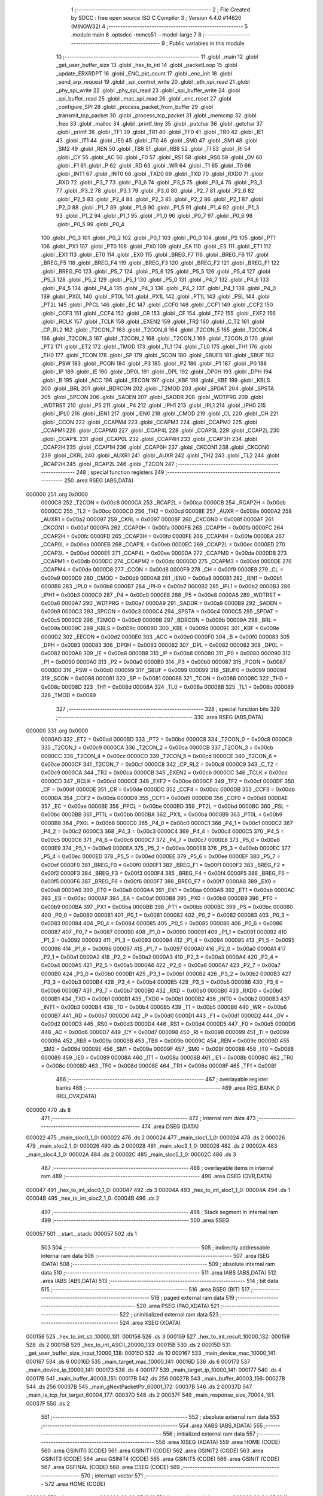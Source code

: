                                       1 ;--------------------------------------------------------
                                      2 ; File Created by SDCC : free open source ISO C Compiler 
                                      3 ; Version 4.4.0 #14620 (MINGW32)
                                      4 ;--------------------------------------------------------
                                      5 	.module main
                                      6 	.optsdcc -mmcs51 --model-large
                                      7 	
                                      8 ;--------------------------------------------------------
                                      9 ; Public variables in this module
                                     10 ;--------------------------------------------------------
                                     11 	.globl _main
                                     12 	.globl _get_user_buffer_size
                                     13 	.globl _hex_to_int
                                     14 	.globl _packetLoop
                                     15 	.globl _update_ERXRDPT
                                     16 	.globl _ENC_pkt_count
                                     17 	.globl _enc_init
                                     18 	.globl _send_arp_request
                                     19 	.globl _spi_control_write
                                     20 	.globl _eth_spi_read
                                     21 	.globl _phy_spi_write
                                     22 	.globl _phy_spi_read
                                     23 	.globl _spi_buffer_write
                                     24 	.globl _spi_buffer_read
                                     25 	.globl _mac_spi_read
                                     26 	.globl _enc_reset
                                     27 	.globl _configure_SPI
                                     28 	.globl _process_packet_from_buffer
                                     29 	.globl _transmit_tcp_packet
                                     30 	.globl _process_tcp_packet
                                     31 	.globl _memcmp
                                     32 	.globl _free
                                     33 	.globl _malloc
                                     34 	.globl _printf_tiny
                                     35 	.globl _putchar
                                     36 	.globl _getchar
                                     37 	.globl _printf
                                     38 	.globl _TF1
                                     39 	.globl _TR1
                                     40 	.globl _TF0
                                     41 	.globl _TR0
                                     42 	.globl _IE1
                                     43 	.globl _IT1
                                     44 	.globl _IE0
                                     45 	.globl _IT0
                                     46 	.globl _SM0
                                     47 	.globl _SM1
                                     48 	.globl _SM2
                                     49 	.globl _REN
                                     50 	.globl _TB8
                                     51 	.globl _RB8
                                     52 	.globl _TI
                                     53 	.globl _RI
                                     54 	.globl _CY
                                     55 	.globl _AC
                                     56 	.globl _F0
                                     57 	.globl _RS1
                                     58 	.globl _RS0
                                     59 	.globl _OV
                                     60 	.globl _F1
                                     61 	.globl _P
                                     62 	.globl _RD
                                     63 	.globl _WR
                                     64 	.globl _T1
                                     65 	.globl _T0
                                     66 	.globl _INT1
                                     67 	.globl _INT0
                                     68 	.globl _TXD0
                                     69 	.globl _TXD
                                     70 	.globl _RXD0
                                     71 	.globl _RXD
                                     72 	.globl _P3_7
                                     73 	.globl _P3_6
                                     74 	.globl _P3_5
                                     75 	.globl _P3_4
                                     76 	.globl _P3_3
                                     77 	.globl _P3_2
                                     78 	.globl _P3_1
                                     79 	.globl _P3_0
                                     80 	.globl _P2_7
                                     81 	.globl _P2_6
                                     82 	.globl _P2_5
                                     83 	.globl _P2_4
                                     84 	.globl _P2_3
                                     85 	.globl _P2_2
                                     86 	.globl _P2_1
                                     87 	.globl _P2_0
                                     88 	.globl _P1_7
                                     89 	.globl _P1_6
                                     90 	.globl _P1_5
                                     91 	.globl _P1_4
                                     92 	.globl _P1_3
                                     93 	.globl _P1_2
                                     94 	.globl _P1_1
                                     95 	.globl _P1_0
                                     96 	.globl _P0_7
                                     97 	.globl _P0_6
                                     98 	.globl _P0_5
                                     99 	.globl _P0_4
                                    100 	.globl _P0_3
                                    101 	.globl _P0_2
                                    102 	.globl _P0_1
                                    103 	.globl _P0_0
                                    104 	.globl _PS
                                    105 	.globl _PT1
                                    106 	.globl _PX1
                                    107 	.globl _PT0
                                    108 	.globl _PX0
                                    109 	.globl _EA
                                    110 	.globl _ES
                                    111 	.globl _ET1
                                    112 	.globl _EX1
                                    113 	.globl _ET0
                                    114 	.globl _EX0
                                    115 	.globl _BREG_F7
                                    116 	.globl _BREG_F6
                                    117 	.globl _BREG_F5
                                    118 	.globl _BREG_F4
                                    119 	.globl _BREG_F3
                                    120 	.globl _BREG_F2
                                    121 	.globl _BREG_F1
                                    122 	.globl _BREG_F0
                                    123 	.globl _P5_7
                                    124 	.globl _P5_6
                                    125 	.globl _P5_5
                                    126 	.globl _P5_4
                                    127 	.globl _P5_3
                                    128 	.globl _P5_2
                                    129 	.globl _P5_1
                                    130 	.globl _P5_0
                                    131 	.globl _P4_7
                                    132 	.globl _P4_6
                                    133 	.globl _P4_5
                                    134 	.globl _P4_4
                                    135 	.globl _P4_3
                                    136 	.globl _P4_2
                                    137 	.globl _P4_1
                                    138 	.globl _P4_0
                                    139 	.globl _PX0L
                                    140 	.globl _PT0L
                                    141 	.globl _PX1L
                                    142 	.globl _PT1L
                                    143 	.globl _PSL
                                    144 	.globl _PT2L
                                    145 	.globl _PPCL
                                    146 	.globl _EC
                                    147 	.globl _CCF0
                                    148 	.globl _CCF1
                                    149 	.globl _CCF2
                                    150 	.globl _CCF3
                                    151 	.globl _CCF4
                                    152 	.globl _CR
                                    153 	.globl _CF
                                    154 	.globl _TF2
                                    155 	.globl _EXF2
                                    156 	.globl _RCLK
                                    157 	.globl _TCLK
                                    158 	.globl _EXEN2
                                    159 	.globl _TR2
                                    160 	.globl _C_T2
                                    161 	.globl _CP_RL2
                                    162 	.globl _T2CON_7
                                    163 	.globl _T2CON_6
                                    164 	.globl _T2CON_5
                                    165 	.globl _T2CON_4
                                    166 	.globl _T2CON_3
                                    167 	.globl _T2CON_2
                                    168 	.globl _T2CON_1
                                    169 	.globl _T2CON_0
                                    170 	.globl _PT2
                                    171 	.globl _ET2
                                    172 	.globl _TMOD
                                    173 	.globl _TL1
                                    174 	.globl _TL0
                                    175 	.globl _TH1
                                    176 	.globl _TH0
                                    177 	.globl _TCON
                                    178 	.globl _SP
                                    179 	.globl _SCON
                                    180 	.globl _SBUF0
                                    181 	.globl _SBUF
                                    182 	.globl _PSW
                                    183 	.globl _PCON
                                    184 	.globl _P3
                                    185 	.globl _P2
                                    186 	.globl _P1
                                    187 	.globl _P0
                                    188 	.globl _IP
                                    189 	.globl _IE
                                    190 	.globl _DP0L
                                    191 	.globl _DPL
                                    192 	.globl _DP0H
                                    193 	.globl _DPH
                                    194 	.globl _B
                                    195 	.globl _ACC
                                    196 	.globl _EECON
                                    197 	.globl _KBF
                                    198 	.globl _KBE
                                    199 	.globl _KBLS
                                    200 	.globl _BRL
                                    201 	.globl _BDRCON
                                    202 	.globl _T2MOD
                                    203 	.globl _SPDAT
                                    204 	.globl _SPSTA
                                    205 	.globl _SPCON
                                    206 	.globl _SADEN
                                    207 	.globl _SADDR
                                    208 	.globl _WDTPRG
                                    209 	.globl _WDTRST
                                    210 	.globl _P5
                                    211 	.globl _P4
                                    212 	.globl _IPH1
                                    213 	.globl _IPL1
                                    214 	.globl _IPH0
                                    215 	.globl _IPL0
                                    216 	.globl _IEN1
                                    217 	.globl _IEN0
                                    218 	.globl _CMOD
                                    219 	.globl _CL
                                    220 	.globl _CH
                                    221 	.globl _CCON
                                    222 	.globl _CCAPM4
                                    223 	.globl _CCAPM3
                                    224 	.globl _CCAPM2
                                    225 	.globl _CCAPM1
                                    226 	.globl _CCAPM0
                                    227 	.globl _CCAP4L
                                    228 	.globl _CCAP3L
                                    229 	.globl _CCAP2L
                                    230 	.globl _CCAP1L
                                    231 	.globl _CCAP0L
                                    232 	.globl _CCAP4H
                                    233 	.globl _CCAP3H
                                    234 	.globl _CCAP2H
                                    235 	.globl _CCAP1H
                                    236 	.globl _CCAP0H
                                    237 	.globl _CKCON1
                                    238 	.globl _CKCON0
                                    239 	.globl _CKRL
                                    240 	.globl _AUXR1
                                    241 	.globl _AUXR
                                    242 	.globl _TH2
                                    243 	.globl _TL2
                                    244 	.globl _RCAP2H
                                    245 	.globl _RCAP2L
                                    246 	.globl _T2CON
                                    247 ;--------------------------------------------------------
                                    248 ; special function registers
                                    249 ;--------------------------------------------------------
                                    250 	.area RSEG    (ABS,DATA)
      000000                        251 	.org 0x0000
                           0000C8   252 _T2CON	=	0x00c8
                           0000CA   253 _RCAP2L	=	0x00ca
                           0000CB   254 _RCAP2H	=	0x00cb
                           0000CC   255 _TL2	=	0x00cc
                           0000CD   256 _TH2	=	0x00cd
                           00008E   257 _AUXR	=	0x008e
                           0000A2   258 _AUXR1	=	0x00a2
                           000097   259 _CKRL	=	0x0097
                           00008F   260 _CKCON0	=	0x008f
                           0000AF   261 _CKCON1	=	0x00af
                           0000FA   262 _CCAP0H	=	0x00fa
                           0000FB   263 _CCAP1H	=	0x00fb
                           0000FC   264 _CCAP2H	=	0x00fc
                           0000FD   265 _CCAP3H	=	0x00fd
                           0000FE   266 _CCAP4H	=	0x00fe
                           0000EA   267 _CCAP0L	=	0x00ea
                           0000EB   268 _CCAP1L	=	0x00eb
                           0000EC   269 _CCAP2L	=	0x00ec
                           0000ED   270 _CCAP3L	=	0x00ed
                           0000EE   271 _CCAP4L	=	0x00ee
                           0000DA   272 _CCAPM0	=	0x00da
                           0000DB   273 _CCAPM1	=	0x00db
                           0000DC   274 _CCAPM2	=	0x00dc
                           0000DD   275 _CCAPM3	=	0x00dd
                           0000DE   276 _CCAPM4	=	0x00de
                           0000D8   277 _CCON	=	0x00d8
                           0000F9   278 _CH	=	0x00f9
                           0000E9   279 _CL	=	0x00e9
                           0000D9   280 _CMOD	=	0x00d9
                           0000A8   281 _IEN0	=	0x00a8
                           0000B1   282 _IEN1	=	0x00b1
                           0000B8   283 _IPL0	=	0x00b8
                           0000B7   284 _IPH0	=	0x00b7
                           0000B2   285 _IPL1	=	0x00b2
                           0000B3   286 _IPH1	=	0x00b3
                           0000C0   287 _P4	=	0x00c0
                           0000E8   288 _P5	=	0x00e8
                           0000A6   289 _WDTRST	=	0x00a6
                           0000A7   290 _WDTPRG	=	0x00a7
                           0000A9   291 _SADDR	=	0x00a9
                           0000B9   292 _SADEN	=	0x00b9
                           0000C3   293 _SPCON	=	0x00c3
                           0000C4   294 _SPSTA	=	0x00c4
                           0000C5   295 _SPDAT	=	0x00c5
                           0000C9   296 _T2MOD	=	0x00c9
                           00009B   297 _BDRCON	=	0x009b
                           00009A   298 _BRL	=	0x009a
                           00009C   299 _KBLS	=	0x009c
                           00009D   300 _KBE	=	0x009d
                           00009E   301 _KBF	=	0x009e
                           0000D2   302 _EECON	=	0x00d2
                           0000E0   303 _ACC	=	0x00e0
                           0000F0   304 _B	=	0x00f0
                           000083   305 _DPH	=	0x0083
                           000083   306 _DP0H	=	0x0083
                           000082   307 _DPL	=	0x0082
                           000082   308 _DP0L	=	0x0082
                           0000A8   309 _IE	=	0x00a8
                           0000B8   310 _IP	=	0x00b8
                           000080   311 _P0	=	0x0080
                           000090   312 _P1	=	0x0090
                           0000A0   313 _P2	=	0x00a0
                           0000B0   314 _P3	=	0x00b0
                           000087   315 _PCON	=	0x0087
                           0000D0   316 _PSW	=	0x00d0
                           000099   317 _SBUF	=	0x0099
                           000099   318 _SBUF0	=	0x0099
                           000098   319 _SCON	=	0x0098
                           000081   320 _SP	=	0x0081
                           000088   321 _TCON	=	0x0088
                           00008C   322 _TH0	=	0x008c
                           00008D   323 _TH1	=	0x008d
                           00008A   324 _TL0	=	0x008a
                           00008B   325 _TL1	=	0x008b
                           000089   326 _TMOD	=	0x0089
                                    327 ;--------------------------------------------------------
                                    328 ; special function bits
                                    329 ;--------------------------------------------------------
                                    330 	.area RSEG    (ABS,DATA)
      000000                        331 	.org 0x0000
                           0000AD   332 _ET2	=	0x00ad
                           0000BD   333 _PT2	=	0x00bd
                           0000C8   334 _T2CON_0	=	0x00c8
                           0000C9   335 _T2CON_1	=	0x00c9
                           0000CA   336 _T2CON_2	=	0x00ca
                           0000CB   337 _T2CON_3	=	0x00cb
                           0000CC   338 _T2CON_4	=	0x00cc
                           0000CD   339 _T2CON_5	=	0x00cd
                           0000CE   340 _T2CON_6	=	0x00ce
                           0000CF   341 _T2CON_7	=	0x00cf
                           0000C8   342 _CP_RL2	=	0x00c8
                           0000C9   343 _C_T2	=	0x00c9
                           0000CA   344 _TR2	=	0x00ca
                           0000CB   345 _EXEN2	=	0x00cb
                           0000CC   346 _TCLK	=	0x00cc
                           0000CD   347 _RCLK	=	0x00cd
                           0000CE   348 _EXF2	=	0x00ce
                           0000CF   349 _TF2	=	0x00cf
                           0000DF   350 _CF	=	0x00df
                           0000DE   351 _CR	=	0x00de
                           0000DC   352 _CCF4	=	0x00dc
                           0000DB   353 _CCF3	=	0x00db
                           0000DA   354 _CCF2	=	0x00da
                           0000D9   355 _CCF1	=	0x00d9
                           0000D8   356 _CCF0	=	0x00d8
                           0000AE   357 _EC	=	0x00ae
                           0000BE   358 _PPCL	=	0x00be
                           0000BD   359 _PT2L	=	0x00bd
                           0000BC   360 _PSL	=	0x00bc
                           0000BB   361 _PT1L	=	0x00bb
                           0000BA   362 _PX1L	=	0x00ba
                           0000B9   363 _PT0L	=	0x00b9
                           0000B8   364 _PX0L	=	0x00b8
                           0000C0   365 _P4_0	=	0x00c0
                           0000C1   366 _P4_1	=	0x00c1
                           0000C2   367 _P4_2	=	0x00c2
                           0000C3   368 _P4_3	=	0x00c3
                           0000C4   369 _P4_4	=	0x00c4
                           0000C5   370 _P4_5	=	0x00c5
                           0000C6   371 _P4_6	=	0x00c6
                           0000C7   372 _P4_7	=	0x00c7
                           0000E8   373 _P5_0	=	0x00e8
                           0000E9   374 _P5_1	=	0x00e9
                           0000EA   375 _P5_2	=	0x00ea
                           0000EB   376 _P5_3	=	0x00eb
                           0000EC   377 _P5_4	=	0x00ec
                           0000ED   378 _P5_5	=	0x00ed
                           0000EE   379 _P5_6	=	0x00ee
                           0000EF   380 _P5_7	=	0x00ef
                           0000F0   381 _BREG_F0	=	0x00f0
                           0000F1   382 _BREG_F1	=	0x00f1
                           0000F2   383 _BREG_F2	=	0x00f2
                           0000F3   384 _BREG_F3	=	0x00f3
                           0000F4   385 _BREG_F4	=	0x00f4
                           0000F5   386 _BREG_F5	=	0x00f5
                           0000F6   387 _BREG_F6	=	0x00f6
                           0000F7   388 _BREG_F7	=	0x00f7
                           0000A8   389 _EX0	=	0x00a8
                           0000A9   390 _ET0	=	0x00a9
                           0000AA   391 _EX1	=	0x00aa
                           0000AB   392 _ET1	=	0x00ab
                           0000AC   393 _ES	=	0x00ac
                           0000AF   394 _EA	=	0x00af
                           0000B8   395 _PX0	=	0x00b8
                           0000B9   396 _PT0	=	0x00b9
                           0000BA   397 _PX1	=	0x00ba
                           0000BB   398 _PT1	=	0x00bb
                           0000BC   399 _PS	=	0x00bc
                           000080   400 _P0_0	=	0x0080
                           000081   401 _P0_1	=	0x0081
                           000082   402 _P0_2	=	0x0082
                           000083   403 _P0_3	=	0x0083
                           000084   404 _P0_4	=	0x0084
                           000085   405 _P0_5	=	0x0085
                           000086   406 _P0_6	=	0x0086
                           000087   407 _P0_7	=	0x0087
                           000090   408 _P1_0	=	0x0090
                           000091   409 _P1_1	=	0x0091
                           000092   410 _P1_2	=	0x0092
                           000093   411 _P1_3	=	0x0093
                           000094   412 _P1_4	=	0x0094
                           000095   413 _P1_5	=	0x0095
                           000096   414 _P1_6	=	0x0096
                           000097   415 _P1_7	=	0x0097
                           0000A0   416 _P2_0	=	0x00a0
                           0000A1   417 _P2_1	=	0x00a1
                           0000A2   418 _P2_2	=	0x00a2
                           0000A3   419 _P2_3	=	0x00a3
                           0000A4   420 _P2_4	=	0x00a4
                           0000A5   421 _P2_5	=	0x00a5
                           0000A6   422 _P2_6	=	0x00a6
                           0000A7   423 _P2_7	=	0x00a7
                           0000B0   424 _P3_0	=	0x00b0
                           0000B1   425 _P3_1	=	0x00b1
                           0000B2   426 _P3_2	=	0x00b2
                           0000B3   427 _P3_3	=	0x00b3
                           0000B4   428 _P3_4	=	0x00b4
                           0000B5   429 _P3_5	=	0x00b5
                           0000B6   430 _P3_6	=	0x00b6
                           0000B7   431 _P3_7	=	0x00b7
                           0000B0   432 _RXD	=	0x00b0
                           0000B0   433 _RXD0	=	0x00b0
                           0000B1   434 _TXD	=	0x00b1
                           0000B1   435 _TXD0	=	0x00b1
                           0000B2   436 _INT0	=	0x00b2
                           0000B3   437 _INT1	=	0x00b3
                           0000B4   438 _T0	=	0x00b4
                           0000B5   439 _T1	=	0x00b5
                           0000B6   440 _WR	=	0x00b6
                           0000B7   441 _RD	=	0x00b7
                           0000D0   442 _P	=	0x00d0
                           0000D1   443 _F1	=	0x00d1
                           0000D2   444 _OV	=	0x00d2
                           0000D3   445 _RS0	=	0x00d3
                           0000D4   446 _RS1	=	0x00d4
                           0000D5   447 _F0	=	0x00d5
                           0000D6   448 _AC	=	0x00d6
                           0000D7   449 _CY	=	0x00d7
                           000098   450 _RI	=	0x0098
                           000099   451 _TI	=	0x0099
                           00009A   452 _RB8	=	0x009a
                           00009B   453 _TB8	=	0x009b
                           00009C   454 _REN	=	0x009c
                           00009D   455 _SM2	=	0x009d
                           00009E   456 _SM1	=	0x009e
                           00009F   457 _SM0	=	0x009f
                           000088   458 _IT0	=	0x0088
                           000089   459 _IE0	=	0x0089
                           00008A   460 _IT1	=	0x008a
                           00008B   461 _IE1	=	0x008b
                           00008C   462 _TR0	=	0x008c
                           00008D   463 _TF0	=	0x008d
                           00008E   464 _TR1	=	0x008e
                           00008F   465 _TF1	=	0x008f
                                    466 ;--------------------------------------------------------
                                    467 ; overlayable register banks
                                    468 ;--------------------------------------------------------
                                    469 	.area REG_BANK_0	(REL,OVR,DATA)
      000000                        470 	.ds 8
                                    471 ;--------------------------------------------------------
                                    472 ; internal ram data
                                    473 ;--------------------------------------------------------
                                    474 	.area DSEG    (DATA)
      000022                        475 _main_sloc0_1_0:
      000022                        476 	.ds 2
      000024                        477 _main_sloc1_1_0:
      000024                        478 	.ds 2
      000026                        479 _main_sloc2_1_0:
      000026                        480 	.ds 2
      000028                        481 _main_sloc3_1_0:
      000028                        482 	.ds 2
      00002A                        483 _main_sloc4_1_0:
      00002A                        484 	.ds 2
      00002C                        485 _main_sloc5_1_0:
      00002C                        486 	.ds 3
                                    487 ;--------------------------------------------------------
                                    488 ; overlayable items in internal ram
                                    489 ;--------------------------------------------------------
                                    490 	.area	OSEG    (OVR,DATA)
      000047                        491 _hex_to_int_sloc0_1_0:
      000047                        492 	.ds 3
      00004A                        493 _hex_to_int_sloc1_1_0:
      00004A                        494 	.ds 1
      00004B                        495 _hex_to_int_sloc2_1_0:
      00004B                        496 	.ds 2
                                    497 ;--------------------------------------------------------
                                    498 ; Stack segment in internal ram
                                    499 ;--------------------------------------------------------
                                    500 	.area SSEG
      000057                        501 __start__stack:
      000057                        502 	.ds	1
                                    503 
                                    504 ;--------------------------------------------------------
                                    505 ; indirectly addressable internal ram data
                                    506 ;--------------------------------------------------------
                                    507 	.area ISEG    (DATA)
                                    508 ;--------------------------------------------------------
                                    509 ; absolute internal ram data
                                    510 ;--------------------------------------------------------
                                    511 	.area IABS    (ABS,DATA)
                                    512 	.area IABS    (ABS,DATA)
                                    513 ;--------------------------------------------------------
                                    514 ; bit data
                                    515 ;--------------------------------------------------------
                                    516 	.area BSEG    (BIT)
                                    517 ;--------------------------------------------------------
                                    518 ; paged external ram data
                                    519 ;--------------------------------------------------------
                                    520 	.area PSEG    (PAG,XDATA)
                                    521 ;--------------------------------------------------------
                                    522 ; uninitialized external ram data
                                    523 ;--------------------------------------------------------
                                    524 	.area XSEG    (XDATA)
      000156                        525 _hex_to_int_str_10000_131:
      000156                        526 	.ds 3
      000159                        527 _hex_to_int_result_10000_132:
      000159                        528 	.ds 2
      00015B                        529 _hex_to_int_ASCII_20000_133:
      00015B                        530 	.ds 2
      00015D                        531 _get_user_buffer_size_input_10000_138:
      00015D                        532 	.ds 10
      000167                        533 _main_device_mac_10000_141:
      000167                        534 	.ds 6
      00016D                        535 _main_target_mac_10000_141:
      00016D                        536 	.ds 6
      000173                        537 _main_device_ip_10000_141:
      000173                        538 	.ds 4
      000177                        539 _main_target_ip_10000_141:
      000177                        540 	.ds 4
      00017B                        541 _main_buffer_40003_151:
      00017B                        542 	.ds 256
      00027B                        543 _main_buffer_40003_156:
      00027B                        544 	.ds 256
      00037B                        545 _main_gNextPacketPtr_60001_172:
      00037B                        546 	.ds 2
      00037D                        547 _main_is_tcp_for_target_60004_177:
      00037D                        548 	.ds 2
      00037F                        549 _main_response_size_70004_181:
      00037F                        550 	.ds 2
                                    551 ;--------------------------------------------------------
                                    552 ; absolute external ram data
                                    553 ;--------------------------------------------------------
                                    554 	.area XABS    (ABS,XDATA)
                                    555 ;--------------------------------------------------------
                                    556 ; initialized external ram data
                                    557 ;--------------------------------------------------------
                                    558 	.area XISEG   (XDATA)
                                    559 	.area HOME    (CODE)
                                    560 	.area GSINIT0 (CODE)
                                    561 	.area GSINIT1 (CODE)
                                    562 	.area GSINIT2 (CODE)
                                    563 	.area GSINIT3 (CODE)
                                    564 	.area GSINIT4 (CODE)
                                    565 	.area GSINIT5 (CODE)
                                    566 	.area GSINIT  (CODE)
                                    567 	.area GSFINAL (CODE)
                                    568 	.area CSEG    (CODE)
                                    569 ;--------------------------------------------------------
                                    570 ; interrupt vector
                                    571 ;--------------------------------------------------------
                                    572 	.area HOME    (CODE)
      002000                        573 __interrupt_vect:
      002000 02 20 37         [24]  574 	ljmp	__sdcc_gsinit_startup
      002003 02 24 95         [24]  575 	ljmp	_external_interrupt0_isr
                                    576 ;--------------------------------------------------------
                                    577 ; global & static initialisations
                                    578 ;--------------------------------------------------------
                                    579 	.area HOME    (CODE)
                                    580 	.area GSINIT  (CODE)
                                    581 	.area GSFINAL (CODE)
                                    582 	.area GSINIT  (CODE)
                                    583 	.globl __sdcc_gsinit_startup
                                    584 	.globl __sdcc_program_startup
                                    585 	.globl __start__stack
                                    586 	.globl __mcs51_genXINIT
                                    587 	.globl __mcs51_genXRAMCLEAR
                                    588 	.globl __mcs51_genRAMCLEAR
                                    589 ;------------------------------------------------------------
                                    590 ;Allocation info for local variables in function 'main'
                                    591 ;------------------------------------------------------------
                                    592 ;sloc0                     Allocated with name '_main_sloc0_1_0'
                                    593 ;sloc1                     Allocated with name '_main_sloc1_1_0'
                                    594 ;sloc2                     Allocated with name '_main_sloc2_1_0'
                                    595 ;sloc3                     Allocated with name '_main_sloc3_1_0'
                                    596 ;sloc4                     Allocated with name '_main_sloc4_1_0'
                                    597 ;sloc5                     Allocated with name '_main_sloc5_1_0'
                                    598 ;device_mac                Allocated with name '_main_device_mac_10000_141'
                                    599 ;target_mac                Allocated with name '_main_target_mac_10000_141'
                                    600 ;device_ip                 Allocated with name '_main_device_ip_10000_141'
                                    601 ;target_ip                 Allocated with name '_main_target_ip_10000_141'
                                    602 ;c                         Allocated with name '_main_c_20001_143'
                                    603 ;reg_bank                  Allocated with name '_main_reg_bank_40002_146'
                                    604 ;addr                      Allocated with name '_main_addr_40003_147'
                                    605 ;data                      Allocated with name '_main_data_40004_148'
                                    606 ;num_bytes                 Allocated with name '_main_num_bytes_40002_150'
                                    607 ;start_address             Allocated with name '_main_start_address_40003_151'
                                    608 ;buffer                    Allocated with name '_main_buffer_40003_151'
                                    609 ;i                         Allocated with name '_main_i_50003_152'
                                    610 ;num_bytes                 Allocated with name '_main_num_bytes_40002_155'
                                    611 ;start_address             Allocated with name '_main_start_address_40003_156'
                                    612 ;buffer                    Allocated with name '_main_buffer_40003_156'
                                    613 ;reg_bank                  Allocated with name '_main_reg_bank_40002_158'
                                    614 ;addr                      Allocated with name '_main_addr_40003_159'
                                    615 ;data                      Allocated with name '_main_data_40003_159'
                                    616 ;addr                      Allocated with name '_main_addr_40002_161'
                                    617 ;data                      Allocated with name '_main_data_40003_162'
                                    618 ;addr                      Allocated with name '_main_addr_40002_164'
                                    619 ;data                      Allocated with name '_main_data_40002_164'
                                    620 ;addr                      Allocated with name '_main_addr_40002_167'
                                    621 ;bank                      Allocated with name '_main_bank_40003_168'
                                    622 ;data                      Allocated with name '_main_data_40003_168'
                                    623 ;nextPacket                Allocated with name '_main_nextPacket_60001_172'
                                    624 ;byteCount                 Allocated with name '_main_byteCount_60001_172'
                                    625 ;status                    Allocated with name '_main_status_60001_172'
                                    626 ;gNextPacketPtr            Allocated with name '_main_gNextPacketPtr_60001_172'
                                    627 ;len                       Allocated with name '_main_len_60001_172'
                                    628 ;packet_data               Allocated with name '_main_packet_data_60002_175'
                                    629 ;packet_data_actual        Allocated with name '_main_packet_data_actual_60003_176'
                                    630 ;is_tcp_for_target         Allocated with name '_main_is_tcp_for_target_60004_177'
                                    631 ;response_size             Allocated with name '_main_response_size_70004_181'
                                    632 ;response                  Allocated with name '_main_response_70004_181'
                                    633 ;read_econ2                Allocated with name '_main_read_econ2_60005_185'
                                    634 ;i                         Allocated with name '_main_i_50001_188'
                                    635 ;read_econ2                Allocated with name '_main_read_econ2_40002_191'
                                    636 ;------------------------------------------------------------
                                    637 ;	main.c:197: static uint16_t gNextPacketPtr = RX_BUFFER_START;
      002097 90 03 7B         [24]  638 	mov	dptr,#_main_gNextPacketPtr_60001_172
      00209A E4               [12]  639 	clr	a
      00209B F0               [24]  640 	movx	@dptr,a
      00209C A3               [24]  641 	inc	dptr
      00209D F0               [24]  642 	movx	@dptr,a
                                    643 	.area GSFINAL (CODE)
      0020A9 02 20 06         [24]  644 	ljmp	__sdcc_program_startup
                                    645 ;--------------------------------------------------------
                                    646 ; Home
                                    647 ;--------------------------------------------------------
                                    648 	.area HOME    (CODE)
                                    649 	.area HOME    (CODE)
      002006                        650 __sdcc_program_startup:
      002006 02 2D 52         [24]  651 	ljmp	_main
                                    652 ;	return from main will return to caller
                                    653 ;--------------------------------------------------------
                                    654 ; code
                                    655 ;--------------------------------------------------------
                                    656 	.area CSEG    (CODE)
                                    657 ;------------------------------------------------------------
                                    658 ;Allocation info for local variables in function 'hex_to_int'
                                    659 ;------------------------------------------------------------
                                    660 ;str                       Allocated with name '_hex_to_int_str_10000_131'
                                    661 ;i                         Allocated with name '_hex_to_int_i_10000_132'
                                    662 ;result                    Allocated with name '_hex_to_int_result_10000_132'
                                    663 ;ASCII                     Allocated with name '_hex_to_int_ASCII_20000_133'
                                    664 ;sloc0                     Allocated with name '_hex_to_int_sloc0_1_0'
                                    665 ;sloc1                     Allocated with name '_hex_to_int_sloc1_1_0'
                                    666 ;sloc2                     Allocated with name '_hex_to_int_sloc2_1_0'
                                    667 ;------------------------------------------------------------
                                    668 ;	main.c:21: int hex_to_int(char* str)
                                    669 ;	-----------------------------------------
                                    670 ;	 function hex_to_int
                                    671 ;	-----------------------------------------
      002B14                        672 _hex_to_int:
                           000007   673 	ar7 = 0x07
                           000006   674 	ar6 = 0x06
                           000005   675 	ar5 = 0x05
                           000004   676 	ar4 = 0x04
                           000003   677 	ar3 = 0x03
                           000002   678 	ar2 = 0x02
                           000001   679 	ar1 = 0x01
                           000000   680 	ar0 = 0x00
      002B14 AF F0            [24]  681 	mov	r7,b
      002B16 AE 83            [24]  682 	mov	r6,dph
      002B18 E5 82            [12]  683 	mov	a,dpl
      002B1A 90 01 56         [24]  684 	mov	dptr,#_hex_to_int_str_10000_131
      002B1D F0               [24]  685 	movx	@dptr,a
      002B1E EE               [12]  686 	mov	a,r6
      002B1F A3               [24]  687 	inc	dptr
      002B20 F0               [24]  688 	movx	@dptr,a
      002B21 EF               [12]  689 	mov	a,r7
      002B22 A3               [24]  690 	inc	dptr
      002B23 F0               [24]  691 	movx	@dptr,a
                                    692 ;	main.c:24: int i = 0, result = 0;
      002B24 90 01 59         [24]  693 	mov	dptr,#_hex_to_int_result_10000_132
      002B27 E4               [12]  694 	clr	a
      002B28 F0               [24]  695 	movx	@dptr,a
      002B29 A3               [24]  696 	inc	dptr
      002B2A F0               [24]  697 	movx	@dptr,a
                                    698 ;	main.c:25: while(str[i] != '\0')
      002B2B 90 01 56         [24]  699 	mov	dptr,#_hex_to_int_str_10000_131
      002B2E E0               [24]  700 	movx	a,@dptr
      002B2F FD               [12]  701 	mov	r5,a
      002B30 A3               [24]  702 	inc	dptr
      002B31 E0               [24]  703 	movx	a,@dptr
      002B32 FE               [12]  704 	mov	r6,a
      002B33 A3               [24]  705 	inc	dptr
      002B34 E0               [24]  706 	movx	a,@dptr
      002B35 FF               [12]  707 	mov	r7,a
      002B36 8D 02            [24]  708 	mov	ar2,r5
      002B38 8E 03            [24]  709 	mov	ar3,r6
      002B3A 8F 04            [24]  710 	mov	ar4,r7
      002B3C 8D 47            [24]  711 	mov	_hex_to_int_sloc0_1_0,r5
      002B3E 8E 48            [24]  712 	mov	(_hex_to_int_sloc0_1_0 + 1),r6
      002B40 8F 49            [24]  713 	mov	(_hex_to_int_sloc0_1_0 + 2),r7
      002B42 78 00            [12]  714 	mov	r0,#0x00
      002B44 79 00            [12]  715 	mov	r1,#0x00
      002B46                        716 00112$:
      002B46 C0 02            [24]  717 	push	ar2
      002B48 C0 03            [24]  718 	push	ar3
      002B4A C0 04            [24]  719 	push	ar4
      002B4C E8               [12]  720 	mov	a,r0
      002B4D 25 47            [12]  721 	add	a, _hex_to_int_sloc0_1_0
      002B4F FA               [12]  722 	mov	r2,a
      002B50 E9               [12]  723 	mov	a,r1
      002B51 35 48            [12]  724 	addc	a, (_hex_to_int_sloc0_1_0 + 1)
      002B53 FB               [12]  725 	mov	r3,a
      002B54 AC 49            [24]  726 	mov	r4,(_hex_to_int_sloc0_1_0 + 2)
      002B56 8A 82            [24]  727 	mov	dpl,r2
      002B58 8B 83            [24]  728 	mov	dph,r3
      002B5A 8C F0            [24]  729 	mov	b,r4
      002B5C 12 6F 13         [24]  730 	lcall	__gptrget
      002B5F F5 4A            [12]  731 	mov	_hex_to_int_sloc1_1_0,a
      002B61 D0 04            [24]  732 	pop	ar4
      002B63 D0 03            [24]  733 	pop	ar3
      002B65 D0 02            [24]  734 	pop	ar2
      002B67 E5 4A            [12]  735 	mov	a,_hex_to_int_sloc1_1_0
      002B69 70 03            [24]  736 	jnz	00166$
      002B6B 02 2C C2         [24]  737 	ljmp	00114$
      002B6E                        738 00166$:
                                    739 ;	main.c:27: int ASCII = (int)str[i];
      002B6E C0 02            [24]  740 	push	ar2
      002B70 C0 03            [24]  741 	push	ar3
      002B72 C0 04            [24]  742 	push	ar4
      002B74 85 4A 4B         [24]  743 	mov	_hex_to_int_sloc2_1_0,_hex_to_int_sloc1_1_0
      002B77 75 4C 00         [24]  744 	mov	(_hex_to_int_sloc2_1_0 + 1),#0x00
      002B7A 90 01 5B         [24]  745 	mov	dptr,#_hex_to_int_ASCII_20000_133
      002B7D E5 4B            [12]  746 	mov	a,_hex_to_int_sloc2_1_0
      002B7F F0               [24]  747 	movx	@dptr,a
      002B80 E5 4C            [12]  748 	mov	a,(_hex_to_int_sloc2_1_0 + 1)
      002B82 A3               [24]  749 	inc	dptr
      002B83 F0               [24]  750 	movx	@dptr,a
                                    751 ;	main.c:28: result *= 16;
      002B84 90 01 59         [24]  752 	mov	dptr,#_hex_to_int_result_10000_132
      002B87 E0               [24]  753 	movx	a,@dptr
      002B88 FB               [12]  754 	mov	r3,a
      002B89 A3               [24]  755 	inc	dptr
      002B8A E0               [24]  756 	movx	a,@dptr
      002B8B C4               [12]  757 	swap	a
      002B8C 54 F0            [12]  758 	anl	a,#0xf0
      002B8E CB               [12]  759 	xch	a,r3
      002B8F C4               [12]  760 	swap	a
      002B90 CB               [12]  761 	xch	a,r3
      002B91 6B               [12]  762 	xrl	a,r3
      002B92 CB               [12]  763 	xch	a,r3
      002B93 54 F0            [12]  764 	anl	a,#0xf0
      002B95 CB               [12]  765 	xch	a,r3
      002B96 6B               [12]  766 	xrl	a,r3
      002B97 FC               [12]  767 	mov	r4,a
      002B98 90 01 59         [24]  768 	mov	dptr,#_hex_to_int_result_10000_132
      002B9B EB               [12]  769 	mov	a,r3
      002B9C F0               [24]  770 	movx	@dptr,a
      002B9D EC               [12]  771 	mov	a,r4
      002B9E A3               [24]  772 	inc	dptr
      002B9F F0               [24]  773 	movx	@dptr,a
                                    774 ;	main.c:29: if(ASCII >= '0' && ASCII <= '9')
      002BA0 C3               [12]  775 	clr	c
      002BA1 E5 4B            [12]  776 	mov	a,_hex_to_int_sloc2_1_0
      002BA3 94 30            [12]  777 	subb	a,#0x30
      002BA5 E5 4C            [12]  778 	mov	a,(_hex_to_int_sloc2_1_0 + 1)
      002BA7 64 80            [12]  779 	xrl	a,#0x80
      002BA9 94 80            [12]  780 	subb	a,#0x80
      002BAB D0 04            [24]  781 	pop	ar4
      002BAD D0 03            [24]  782 	pop	ar3
      002BAF D0 02            [24]  783 	pop	ar2
      002BB1 40 3F            [24]  784 	jc	00109$
      002BB3 74 39            [12]  785 	mov	a,#0x39
      002BB5 95 4B            [12]  786 	subb	a,_hex_to_int_sloc2_1_0
      002BB7 74 80            [12]  787 	mov	a,#(0x00 ^ 0x80)
      002BB9 85 4C F0         [24]  788 	mov	b,(_hex_to_int_sloc2_1_0 + 1)
      002BBC 63 F0 80         [24]  789 	xrl	b,#0x80
      002BBF 95 F0            [12]  790 	subb	a,b
      002BC1 40 2F            [24]  791 	jc	00109$
                                    792 ;	main.c:31: result += str[i] - 48;
      002BC3 C0 02            [24]  793 	push	ar2
      002BC5 C0 03            [24]  794 	push	ar3
      002BC7 C0 04            [24]  795 	push	ar4
      002BC9 E5 4B            [12]  796 	mov	a,_hex_to_int_sloc2_1_0
      002BCB 24 D0            [12]  797 	add	a,#0xd0
      002BCD F5 4B            [12]  798 	mov	_hex_to_int_sloc2_1_0,a
      002BCF E5 4C            [12]  799 	mov	a,(_hex_to_int_sloc2_1_0 + 1)
      002BD1 34 FF            [12]  800 	addc	a,#0xff
      002BD3 F5 4C            [12]  801 	mov	(_hex_to_int_sloc2_1_0 + 1),a
      002BD5 90 01 59         [24]  802 	mov	dptr,#_hex_to_int_result_10000_132
      002BD8 E0               [24]  803 	movx	a,@dptr
      002BD9 FA               [12]  804 	mov	r2,a
      002BDA A3               [24]  805 	inc	dptr
      002BDB E0               [24]  806 	movx	a,@dptr
      002BDC FC               [12]  807 	mov	r4,a
      002BDD 90 01 59         [24]  808 	mov	dptr,#_hex_to_int_result_10000_132
      002BE0 E5 4B            [12]  809 	mov	a,_hex_to_int_sloc2_1_0
      002BE2 2A               [12]  810 	add	a, r2
      002BE3 F0               [24]  811 	movx	@dptr,a
      002BE4 E5 4C            [12]  812 	mov	a,(_hex_to_int_sloc2_1_0 + 1)
      002BE6 3C               [12]  813 	addc	a, r4
      002BE7 A3               [24]  814 	inc	dptr
      002BE8 F0               [24]  815 	movx	@dptr,a
      002BE9 D0 04            [24]  816 	pop	ar4
      002BEB D0 03            [24]  817 	pop	ar3
      002BED D0 02            [24]  818 	pop	ar2
      002BEF 02 2C BA         [24]  819 	ljmp	00110$
      002BF2                        820 00109$:
                                    821 ;	main.c:33: else if(ASCII >= 'A' && ASCII <= 'F')
      002BF2 90 01 5B         [24]  822 	mov	dptr,#_hex_to_int_ASCII_20000_133
      002BF5 E0               [24]  823 	movx	a,@dptr
      002BF6 F5 4B            [12]  824 	mov	_hex_to_int_sloc2_1_0,a
      002BF8 A3               [24]  825 	inc	dptr
      002BF9 E0               [24]  826 	movx	a,@dptr
      002BFA F5 4C            [12]  827 	mov	(_hex_to_int_sloc2_1_0 + 1),a
      002BFC C3               [12]  828 	clr	c
      002BFD E5 4B            [12]  829 	mov	a,_hex_to_int_sloc2_1_0
      002BFF 94 41            [12]  830 	subb	a,#0x41
      002C01 E5 4C            [12]  831 	mov	a,(_hex_to_int_sloc2_1_0 + 1)
      002C03 64 80            [12]  832 	xrl	a,#0x80
      002C05 94 80            [12]  833 	subb	a,#0x80
      002C07 40 4E            [24]  834 	jc	00105$
      002C09 74 46            [12]  835 	mov	a,#0x46
      002C0B 95 4B            [12]  836 	subb	a,_hex_to_int_sloc2_1_0
      002C0D 74 80            [12]  837 	mov	a,#(0x00 ^ 0x80)
      002C0F 85 4C F0         [24]  838 	mov	b,(_hex_to_int_sloc2_1_0 + 1)
      002C12 63 F0 80         [24]  839 	xrl	b,#0x80
      002C15 95 F0            [12]  840 	subb	a,b
      002C17 40 3E            [24]  841 	jc	00105$
                                    842 ;	main.c:35: result += str[i] - 55;
      002C19 C0 05            [24]  843 	push	ar5
      002C1B C0 06            [24]  844 	push	ar6
      002C1D C0 07            [24]  845 	push	ar7
      002C1F E8               [12]  846 	mov	a,r0
      002C20 2A               [12]  847 	add	a, r2
      002C21 FD               [12]  848 	mov	r5,a
      002C22 E9               [12]  849 	mov	a,r1
      002C23 3B               [12]  850 	addc	a, r3
      002C24 FE               [12]  851 	mov	r6,a
      002C25 8C 07            [24]  852 	mov	ar7,r4
      002C27 8D 82            [24]  853 	mov	dpl,r5
      002C29 8E 83            [24]  854 	mov	dph,r6
      002C2B 8F F0            [24]  855 	mov	b,r7
      002C2D 12 6F 13         [24]  856 	lcall	__gptrget
      002C30 7F 00            [12]  857 	mov	r7,#0x00
      002C32 24 C9            [12]  858 	add	a,#0xc9
      002C34 F5 4B            [12]  859 	mov	_hex_to_int_sloc2_1_0,a
      002C36 EF               [12]  860 	mov	a,r7
      002C37 34 FF            [12]  861 	addc	a,#0xff
      002C39 F5 4C            [12]  862 	mov	(_hex_to_int_sloc2_1_0 + 1),a
      002C3B 90 01 59         [24]  863 	mov	dptr,#_hex_to_int_result_10000_132
      002C3E E0               [24]  864 	movx	a,@dptr
      002C3F FE               [12]  865 	mov	r6,a
      002C40 A3               [24]  866 	inc	dptr
      002C41 E0               [24]  867 	movx	a,@dptr
      002C42 FF               [12]  868 	mov	r7,a
      002C43 90 01 59         [24]  869 	mov	dptr,#_hex_to_int_result_10000_132
      002C46 E5 4B            [12]  870 	mov	a,_hex_to_int_sloc2_1_0
      002C48 2E               [12]  871 	add	a, r6
      002C49 F0               [24]  872 	movx	@dptr,a
      002C4A E5 4C            [12]  873 	mov	a,(_hex_to_int_sloc2_1_0 + 1)
      002C4C 3F               [12]  874 	addc	a, r7
      002C4D A3               [24]  875 	inc	dptr
      002C4E F0               [24]  876 	movx	@dptr,a
      002C4F D0 07            [24]  877 	pop	ar7
      002C51 D0 06            [24]  878 	pop	ar6
      002C53 D0 05            [24]  879 	pop	ar5
      002C55 80 63            [24]  880 	sjmp	00110$
      002C57                        881 00105$:
                                    882 ;	main.c:37: else if(ASCII >= 'a' && ASCII <= 'f')
      002C57 90 01 5B         [24]  883 	mov	dptr,#_hex_to_int_ASCII_20000_133
      002C5A E0               [24]  884 	movx	a,@dptr
      002C5B F5 4B            [12]  885 	mov	_hex_to_int_sloc2_1_0,a
      002C5D A3               [24]  886 	inc	dptr
      002C5E E0               [24]  887 	movx	a,@dptr
      002C5F F5 4C            [12]  888 	mov	(_hex_to_int_sloc2_1_0 + 1),a
      002C61 C3               [12]  889 	clr	c
      002C62 E5 4B            [12]  890 	mov	a,_hex_to_int_sloc2_1_0
      002C64 94 61            [12]  891 	subb	a,#0x61
      002C66 E5 4C            [12]  892 	mov	a,(_hex_to_int_sloc2_1_0 + 1)
      002C68 64 80            [12]  893 	xrl	a,#0x80
      002C6A 94 80            [12]  894 	subb	a,#0x80
      002C6C 40 4C            [24]  895 	jc	00110$
      002C6E 74 66            [12]  896 	mov	a,#0x66
      002C70 95 4B            [12]  897 	subb	a,_hex_to_int_sloc2_1_0
      002C72 74 80            [12]  898 	mov	a,#(0x00 ^ 0x80)
      002C74 85 4C F0         [24]  899 	mov	b,(_hex_to_int_sloc2_1_0 + 1)
      002C77 63 F0 80         [24]  900 	xrl	b,#0x80
      002C7A 95 F0            [12]  901 	subb	a,b
      002C7C 40 3C            [24]  902 	jc	00110$
                                    903 ;	main.c:39: result += str[i] - 87;
      002C7E C0 02            [24]  904 	push	ar2
      002C80 C0 03            [24]  905 	push	ar3
      002C82 C0 04            [24]  906 	push	ar4
      002C84 E8               [12]  907 	mov	a,r0
      002C85 2D               [12]  908 	add	a, r5
      002C86 FA               [12]  909 	mov	r2,a
      002C87 E9               [12]  910 	mov	a,r1
      002C88 3E               [12]  911 	addc	a, r6
      002C89 FB               [12]  912 	mov	r3,a
      002C8A 8F 04            [24]  913 	mov	ar4,r7
      002C8C 8A 82            [24]  914 	mov	dpl,r2
      002C8E 8B 83            [24]  915 	mov	dph,r3
      002C90 8C F0            [24]  916 	mov	b,r4
      002C92 12 6F 13         [24]  917 	lcall	__gptrget
      002C95 7C 00            [12]  918 	mov	r4,#0x00
      002C97 24 A9            [12]  919 	add	a,#0xa9
      002C99 F5 4B            [12]  920 	mov	_hex_to_int_sloc2_1_0,a
      002C9B EC               [12]  921 	mov	a,r4
      002C9C 34 FF            [12]  922 	addc	a,#0xff
      002C9E F5 4C            [12]  923 	mov	(_hex_to_int_sloc2_1_0 + 1),a
      002CA0 90 01 59         [24]  924 	mov	dptr,#_hex_to_int_result_10000_132
      002CA3 E0               [24]  925 	movx	a,@dptr
      002CA4 FB               [12]  926 	mov	r3,a
      002CA5 A3               [24]  927 	inc	dptr
      002CA6 E0               [24]  928 	movx	a,@dptr
      002CA7 FC               [12]  929 	mov	r4,a
      002CA8 90 01 59         [24]  930 	mov	dptr,#_hex_to_int_result_10000_132
      002CAB E5 4B            [12]  931 	mov	a,_hex_to_int_sloc2_1_0
      002CAD 2B               [12]  932 	add	a, r3
      002CAE F0               [24]  933 	movx	@dptr,a
      002CAF E5 4C            [12]  934 	mov	a,(_hex_to_int_sloc2_1_0 + 1)
      002CB1 3C               [12]  935 	addc	a, r4
      002CB2 A3               [24]  936 	inc	dptr
      002CB3 F0               [24]  937 	movx	@dptr,a
                                    938 ;	main.c:43: return result;
      002CB4 D0 04            [24]  939 	pop	ar4
      002CB6 D0 03            [24]  940 	pop	ar3
      002CB8 D0 02            [24]  941 	pop	ar2
                                    942 ;	main.c:39: result += str[i] - 87;
      002CBA                        943 00110$:
                                    944 ;	main.c:41: i++;
      002CBA 08               [12]  945 	inc	r0
      002CBB B8 00 01         [24]  946 	cjne	r0,#0x00,00173$
      002CBE 09               [12]  947 	inc	r1
      002CBF                        948 00173$:
      002CBF 02 2B 46         [24]  949 	ljmp	00112$
      002CC2                        950 00114$:
                                    951 ;	main.c:43: return result;
      002CC2 90 01 59         [24]  952 	mov	dptr,#_hex_to_int_result_10000_132
      002CC5 E0               [24]  953 	movx	a,@dptr
      002CC6 FE               [12]  954 	mov	r6,a
      002CC7 A3               [24]  955 	inc	dptr
      002CC8 E0               [24]  956 	movx	a,@dptr
                                    957 ;	main.c:45: }
      002CC9 8E 82            [24]  958 	mov	dpl,r6
      002CCB F5 83            [12]  959 	mov	dph,a
      002CCD 22               [24]  960 	ret
                                    961 ;------------------------------------------------------------
                                    962 ;Allocation info for local variables in function 'get_user_buffer_size'
                                    963 ;------------------------------------------------------------
                                    964 ;i                         Allocated with name '_get_user_buffer_size_i_10000_138'
                                    965 ;output                    Allocated with name '_get_user_buffer_size_output_10000_138'
                                    966 ;input                     Allocated with name '_get_user_buffer_size_input_10000_138'
                                    967 ;ch                        Allocated with name '_get_user_buffer_size_ch_10000_138'
                                    968 ;------------------------------------------------------------
                                    969 ;	main.c:48: int get_user_buffer_size(void)
                                    970 ;	-----------------------------------------
                                    971 ;	 function get_user_buffer_size
                                    972 ;	-----------------------------------------
      002CCE                        973 _get_user_buffer_size:
                                    974 ;	main.c:54: while((ch = getchar()) != '\n' && ch != '\r' && i < sizeof(input) - 1)              //Keep taking the input from the user until user presses enter
      002CCE 7E 00            [12]  975 	mov	r6,#0x00
      002CD0 7F 00            [12]  976 	mov	r7,#0x00
      002CD2                        977 00103$:
      002CD2 C0 07            [24]  978 	push	ar7
      002CD4 C0 06            [24]  979 	push	ar6
      002CD6 12 5D 29         [24]  980 	lcall	_getchar
      002CD9 AC 82            [24]  981 	mov	r4, dpl
      002CDB D0 06            [24]  982 	pop	ar6
      002CDD D0 07            [24]  983 	pop	ar7
      002CDF BC 0A 02         [24]  984 	cjne	r4,#0x0a,00133$
      002CE2 80 3A            [24]  985 	sjmp	00105$
      002CE4                        986 00133$:
      002CE4 BC 0D 02         [24]  987 	cjne	r4,#0x0d,00134$
      002CE7 80 35            [24]  988 	sjmp	00105$
      002CE9                        989 00134$:
      002CE9 C3               [12]  990 	clr	c
      002CEA EE               [12]  991 	mov	a,r6
      002CEB 94 09            [12]  992 	subb	a,#0x09
      002CED EF               [12]  993 	mov	a,r7
      002CEE 64 80            [12]  994 	xrl	a,#0x80
      002CF0 94 80            [12]  995 	subb	a,#0x80
      002CF2 50 2A            [24]  996 	jnc	00105$
                                    997 ;	main.c:56: putchar(ch);
      002CF4 8C 03            [24]  998 	mov	ar3,r4
      002CF6 7D 00            [12]  999 	mov	r5,#0x00
      002CF8 8B 82            [24] 1000 	mov	dpl, r3
      002CFA 8D 83            [24] 1001 	mov	dph, r5
      002CFC C0 07            [24] 1002 	push	ar7
      002CFE C0 06            [24] 1003 	push	ar6
      002D00 C0 04            [24] 1004 	push	ar4
      002D02 12 5D 0A         [24] 1005 	lcall	_putchar
      002D05 D0 04            [24] 1006 	pop	ar4
      002D07 D0 06            [24] 1007 	pop	ar6
      002D09 D0 07            [24] 1008 	pop	ar7
                                   1009 ;	main.c:57: input[i] = ch;      //Append the input array with the received character
      002D0B EE               [12] 1010 	mov	a,r6
      002D0C 24 5D            [12] 1011 	add	a, #_get_user_buffer_size_input_10000_138
      002D0E F5 82            [12] 1012 	mov	dpl,a
      002D10 EF               [12] 1013 	mov	a,r7
      002D11 34 01            [12] 1014 	addc	a, #(_get_user_buffer_size_input_10000_138 >> 8)
      002D13 F5 83            [12] 1015 	mov	dph,a
      002D15 EC               [12] 1016 	mov	a,r4
      002D16 F0               [24] 1017 	movx	@dptr,a
                                   1018 ;	main.c:58: i++;
      002D17 0E               [12] 1019 	inc	r6
      002D18 BE 00 B7         [24] 1020 	cjne	r6,#0x00,00103$
      002D1B 0F               [12] 1021 	inc	r7
      002D1C 80 B4            [24] 1022 	sjmp	00103$
      002D1E                       1023 00105$:
                                   1024 ;	main.c:60: input[i] = '\0';
      002D1E EE               [12] 1025 	mov	a,r6
      002D1F 24 5D            [12] 1026 	add	a, #_get_user_buffer_size_input_10000_138
      002D21 F5 82            [12] 1027 	mov	dpl,a
      002D23 EF               [12] 1028 	mov	a,r7
      002D24 34 01            [12] 1029 	addc	a, #(_get_user_buffer_size_input_10000_138 >> 8)
      002D26 F5 83            [12] 1030 	mov	dph,a
      002D28 E4               [12] 1031 	clr	a
      002D29 F0               [24] 1032 	movx	@dptr,a
                                   1033 ;	main.c:61: output = hex_to_int(input); //Convert the char hex data to int
      002D2A 90 01 5D         [24] 1034 	mov	dptr,#_get_user_buffer_size_input_10000_138
      002D2D F5 F0            [12] 1035 	mov	b,a
      002D2F 12 2B 14         [24] 1036 	lcall	_hex_to_int
      002D32 AE 82            [24] 1037 	mov	r6, dpl
      002D34 AF 83            [24] 1038 	mov	r7, dph
                                   1039 ;	main.c:62: printf_tiny("\n\r");
      002D36 C0 07            [24] 1040 	push	ar7
      002D38 C0 06            [24] 1041 	push	ar6
      002D3A 74 F2            [12] 1042 	mov	a,#___str_0
      002D3C C0 E0            [24] 1043 	push	acc
      002D3E 74 70            [12] 1044 	mov	a,#(___str_0 >> 8)
      002D40 C0 E0            [24] 1045 	push	acc
      002D42 12 60 F6         [24] 1046 	lcall	_printf_tiny
      002D45 15 81            [12] 1047 	dec	sp
      002D47 15 81            [12] 1048 	dec	sp
      002D49 D0 06            [24] 1049 	pop	ar6
      002D4B D0 07            [24] 1050 	pop	ar7
                                   1051 ;	main.c:64: return output;
      002D4D 8E 82            [24] 1052 	mov	dpl, r6
      002D4F 8F 83            [24] 1053 	mov	dph, r7
                                   1054 ;	main.c:65: }
      002D51 22               [24] 1055 	ret
                                   1056 ;------------------------------------------------------------
                                   1057 ;Allocation info for local variables in function 'main'
                                   1058 ;------------------------------------------------------------
                                   1059 ;sloc0                     Allocated with name '_main_sloc0_1_0'
                                   1060 ;sloc1                     Allocated with name '_main_sloc1_1_0'
                                   1061 ;sloc2                     Allocated with name '_main_sloc2_1_0'
                                   1062 ;sloc3                     Allocated with name '_main_sloc3_1_0'
                                   1063 ;sloc4                     Allocated with name '_main_sloc4_1_0'
                                   1064 ;sloc5                     Allocated with name '_main_sloc5_1_0'
                                   1065 ;device_mac                Allocated with name '_main_device_mac_10000_141'
                                   1066 ;target_mac                Allocated with name '_main_target_mac_10000_141'
                                   1067 ;device_ip                 Allocated with name '_main_device_ip_10000_141'
                                   1068 ;target_ip                 Allocated with name '_main_target_ip_10000_141'
                                   1069 ;c                         Allocated with name '_main_c_20001_143'
                                   1070 ;reg_bank                  Allocated with name '_main_reg_bank_40002_146'
                                   1071 ;addr                      Allocated with name '_main_addr_40003_147'
                                   1072 ;data                      Allocated with name '_main_data_40004_148'
                                   1073 ;num_bytes                 Allocated with name '_main_num_bytes_40002_150'
                                   1074 ;start_address             Allocated with name '_main_start_address_40003_151'
                                   1075 ;buffer                    Allocated with name '_main_buffer_40003_151'
                                   1076 ;i                         Allocated with name '_main_i_50003_152'
                                   1077 ;num_bytes                 Allocated with name '_main_num_bytes_40002_155'
                                   1078 ;start_address             Allocated with name '_main_start_address_40003_156'
                                   1079 ;buffer                    Allocated with name '_main_buffer_40003_156'
                                   1080 ;reg_bank                  Allocated with name '_main_reg_bank_40002_158'
                                   1081 ;addr                      Allocated with name '_main_addr_40003_159'
                                   1082 ;data                      Allocated with name '_main_data_40003_159'
                                   1083 ;addr                      Allocated with name '_main_addr_40002_161'
                                   1084 ;data                      Allocated with name '_main_data_40003_162'
                                   1085 ;addr                      Allocated with name '_main_addr_40002_164'
                                   1086 ;data                      Allocated with name '_main_data_40002_164'
                                   1087 ;addr                      Allocated with name '_main_addr_40002_167'
                                   1088 ;bank                      Allocated with name '_main_bank_40003_168'
                                   1089 ;data                      Allocated with name '_main_data_40003_168'
                                   1090 ;nextPacket                Allocated with name '_main_nextPacket_60001_172'
                                   1091 ;byteCount                 Allocated with name '_main_byteCount_60001_172'
                                   1092 ;status                    Allocated with name '_main_status_60001_172'
                                   1093 ;gNextPacketPtr            Allocated with name '_main_gNextPacketPtr_60001_172'
                                   1094 ;len                       Allocated with name '_main_len_60001_172'
                                   1095 ;packet_data               Allocated with name '_main_packet_data_60002_175'
                                   1096 ;packet_data_actual        Allocated with name '_main_packet_data_actual_60003_176'
                                   1097 ;is_tcp_for_target         Allocated with name '_main_is_tcp_for_target_60004_177'
                                   1098 ;response_size             Allocated with name '_main_response_size_70004_181'
                                   1099 ;response                  Allocated with name '_main_response_70004_181'
                                   1100 ;read_econ2                Allocated with name '_main_read_econ2_60005_185'
                                   1101 ;i                         Allocated with name '_main_i_50001_188'
                                   1102 ;read_econ2                Allocated with name '_main_read_econ2_40002_191'
                                   1103 ;------------------------------------------------------------
                                   1104 ;	main.c:67: void main(void)
                                   1105 ;	-----------------------------------------
                                   1106 ;	 function main
                                   1107 ;	-----------------------------------------
      002D52                       1108 _main:
                                   1109 ;	main.c:69: uint8_t device_mac[6] = { 0x02, 0x11, 0x22, 0x33, 0x44, 0x55 }; // Default MAC
      002D52 90 01 67         [24] 1110 	mov	dptr,#_main_device_mac_10000_141
      002D55 74 02            [12] 1111 	mov	a,#0x02
      002D57 F0               [24] 1112 	movx	@dptr,a
      002D58 90 01 68         [24] 1113 	mov	dptr,#(_main_device_mac_10000_141 + 0x0001)
      002D5B 74 11            [12] 1114 	mov	a,#0x11
      002D5D F0               [24] 1115 	movx	@dptr,a
      002D5E 90 01 69         [24] 1116 	mov	dptr,#(_main_device_mac_10000_141 + 0x0002)
      002D61 23               [12] 1117 	rl	a
      002D62 F0               [24] 1118 	movx	@dptr,a
      002D63 90 01 6A         [24] 1119 	mov	dptr,#(_main_device_mac_10000_141 + 0x0003)
      002D66 74 33            [12] 1120 	mov	a,#0x33
      002D68 F0               [24] 1121 	movx	@dptr,a
      002D69 90 01 6B         [24] 1122 	mov	dptr,#(_main_device_mac_10000_141 + 0x0004)
      002D6C 74 44            [12] 1123 	mov	a,#0x44
      002D6E F0               [24] 1124 	movx	@dptr,a
      002D6F 90 01 6C         [24] 1125 	mov	dptr,#(_main_device_mac_10000_141 + 0x0005)
      002D72 74 55            [12] 1126 	mov	a,#0x55
      002D74 F0               [24] 1127 	movx	@dptr,a
                                   1128 ;	main.c:70: uint8_t target_mac[6] = { 0xF8, 0x75, 0xA4, 0x8C, 0x41, 0x31 }; // Default MAC
      002D75 90 01 6D         [24] 1129 	mov	dptr,#_main_target_mac_10000_141
      002D78 74 F8            [12] 1130 	mov	a,#0xf8
      002D7A F0               [24] 1131 	movx	@dptr,a
      002D7B 90 01 6E         [24] 1132 	mov	dptr,#(_main_target_mac_10000_141 + 0x0001)
      002D7E 74 75            [12] 1133 	mov	a,#0x75
      002D80 F0               [24] 1134 	movx	@dptr,a
      002D81 90 01 6F         [24] 1135 	mov	dptr,#(_main_target_mac_10000_141 + 0x0002)
      002D84 74 A4            [12] 1136 	mov	a,#0xa4
      002D86 F0               [24] 1137 	movx	@dptr,a
      002D87 90 01 70         [24] 1138 	mov	dptr,#(_main_target_mac_10000_141 + 0x0003)
      002D8A 74 8C            [12] 1139 	mov	a,#0x8c
      002D8C F0               [24] 1140 	movx	@dptr,a
      002D8D 90 01 71         [24] 1141 	mov	dptr,#(_main_target_mac_10000_141 + 0x0004)
      002D90 74 41            [12] 1142 	mov	a,#0x41
      002D92 F0               [24] 1143 	movx	@dptr,a
      002D93 90 01 72         [24] 1144 	mov	dptr,#(_main_target_mac_10000_141 + 0x0005)
      002D96 74 31            [12] 1145 	mov	a,#0x31
      002D98 F0               [24] 1146 	movx	@dptr,a
                                   1147 ;	main.c:71: uint8_t device_ip[4] = { 192, 168, 1, 100 }; // Default IP Address
      002D99 90 01 73         [24] 1148 	mov	dptr,#_main_device_ip_10000_141
      002D9C 74 C0            [12] 1149 	mov	a,#0xc0
      002D9E F0               [24] 1150 	movx	@dptr,a
      002D9F 90 01 74         [24] 1151 	mov	dptr,#(_main_device_ip_10000_141 + 0x0001)
      002DA2 74 A8            [12] 1152 	mov	a,#0xa8
      002DA4 F0               [24] 1153 	movx	@dptr,a
      002DA5 90 01 75         [24] 1154 	mov	dptr,#(_main_device_ip_10000_141 + 0x0002)
      002DA8 74 01            [12] 1155 	mov	a,#0x01
      002DAA F0               [24] 1156 	movx	@dptr,a
      002DAB 90 01 76         [24] 1157 	mov	dptr,#(_main_device_ip_10000_141 + 0x0003)
      002DAE 74 64            [12] 1158 	mov	a,#0x64
      002DB0 F0               [24] 1159 	movx	@dptr,a
                                   1160 ;	main.c:72: uint8_t target_ip[4] = { 192, 168, 1, 1 };
      002DB1 90 01 77         [24] 1161 	mov	dptr,#_main_target_ip_10000_141
      002DB4 74 C0            [12] 1162 	mov	a,#0xc0
      002DB6 F0               [24] 1163 	movx	@dptr,a
      002DB7 90 01 78         [24] 1164 	mov	dptr,#(_main_target_ip_10000_141 + 0x0001)
      002DBA 74 A8            [12] 1165 	mov	a,#0xa8
      002DBC F0               [24] 1166 	movx	@dptr,a
      002DBD 90 01 79         [24] 1167 	mov	dptr,#(_main_target_ip_10000_141 + 0x0002)
      002DC0 74 01            [12] 1168 	mov	a,#0x01
      002DC2 F0               [24] 1169 	movx	@dptr,a
      002DC3 90 01 7A         [24] 1170 	mov	dptr,#(_main_target_ip_10000_141 + 0x0003)
      002DC6 F0               [24] 1171 	movx	@dptr,a
                                   1172 ;	main.c:74: printf("SPI Operations on 8051\n\r");
      002DC7 74 F5            [12] 1173 	mov	a,#___str_1
      002DC9 C0 E0            [24] 1174 	push	acc
      002DCB 74 70            [12] 1175 	mov	a,#(___str_1 >> 8)
      002DCD C0 E0            [24] 1176 	push	acc
      002DCF 74 80            [12] 1177 	mov	a,#0x80
      002DD1 C0 E0            [24] 1178 	push	acc
      002DD3 12 64 F1         [24] 1179 	lcall	_printf
      002DD6 15 81            [12] 1180 	dec	sp
      002DD8 15 81            [12] 1181 	dec	sp
      002DDA 15 81            [12] 1182 	dec	sp
                                   1183 ;	main.c:75: configure_SPI();
      002DDC 12 39 A7         [24] 1184 	lcall	_configure_SPI
                                   1185 ;	main.c:77: enc_init(device_mac);
      002DDF 90 01 67         [24] 1186 	mov	dptr,#_main_device_mac_10000_141
      002DE2 75 F0 00         [24] 1187 	mov	b, #0x00
      002DE5 12 26 BD         [24] 1188 	lcall	_enc_init
                                   1189 ;	main.c:79: while(1)
      002DE8                       1190 00146$:
                                   1191 ;	main.c:81: printf("\n\rChoose an action: \n\r");
      002DE8 74 0E            [12] 1192 	mov	a,#___str_2
      002DEA C0 E0            [24] 1193 	push	acc
      002DEC 74 71            [12] 1194 	mov	a,#(___str_2 >> 8)
      002DEE C0 E0            [24] 1195 	push	acc
      002DF0 74 80            [12] 1196 	mov	a,#0x80
      002DF2 C0 E0            [24] 1197 	push	acc
      002DF4 12 64 F1         [24] 1198 	lcall	_printf
      002DF7 15 81            [12] 1199 	dec	sp
      002DF9 15 81            [12] 1200 	dec	sp
      002DFB 15 81            [12] 1201 	dec	sp
                                   1202 ;	main.c:82: printf("1 --> Control Write\n\r");
      002DFD 74 25            [12] 1203 	mov	a,#___str_3
      002DFF C0 E0            [24] 1204 	push	acc
      002E01 74 71            [12] 1205 	mov	a,#(___str_3 >> 8)
      002E03 C0 E0            [24] 1206 	push	acc
      002E05 74 80            [12] 1207 	mov	a,#0x80
      002E07 C0 E0            [24] 1208 	push	acc
      002E09 12 64 F1         [24] 1209 	lcall	_printf
      002E0C 15 81            [12] 1210 	dec	sp
      002E0E 15 81            [12] 1211 	dec	sp
      002E10 15 81            [12] 1212 	dec	sp
                                   1213 ;	main.c:83: printf("2 --> Buffer Write\n\r");
      002E12 74 3B            [12] 1214 	mov	a,#___str_4
      002E14 C0 E0            [24] 1215 	push	acc
      002E16 74 71            [12] 1216 	mov	a,#(___str_4 >> 8)
      002E18 C0 E0            [24] 1217 	push	acc
      002E1A 74 80            [12] 1218 	mov	a,#0x80
      002E1C C0 E0            [24] 1219 	push	acc
      002E1E 12 64 F1         [24] 1220 	lcall	_printf
      002E21 15 81            [12] 1221 	dec	sp
      002E23 15 81            [12] 1222 	dec	sp
      002E25 15 81            [12] 1223 	dec	sp
                                   1224 ;	main.c:84: printf("3 --> Buffer Read\n\r");
      002E27 74 50            [12] 1225 	mov	a,#___str_5
      002E29 C0 E0            [24] 1226 	push	acc
      002E2B 74 71            [12] 1227 	mov	a,#(___str_5 >> 8)
      002E2D C0 E0            [24] 1228 	push	acc
      002E2F 74 80            [12] 1229 	mov	a,#0x80
      002E31 C0 E0            [24] 1230 	push	acc
      002E33 12 64 F1         [24] 1231 	lcall	_printf
      002E36 15 81            [12] 1232 	dec	sp
      002E38 15 81            [12] 1233 	dec	sp
      002E3A 15 81            [12] 1234 	dec	sp
                                   1235 ;	main.c:85: printf("4 --> MAC Register Read\n\r");
      002E3C 74 64            [12] 1236 	mov	a,#___str_6
      002E3E C0 E0            [24] 1237 	push	acc
      002E40 74 71            [12] 1238 	mov	a,#(___str_6 >> 8)
      002E42 C0 E0            [24] 1239 	push	acc
      002E44 74 80            [12] 1240 	mov	a,#0x80
      002E46 C0 E0            [24] 1241 	push	acc
      002E48 12 64 F1         [24] 1242 	lcall	_printf
      002E4B 15 81            [12] 1243 	dec	sp
      002E4D 15 81            [12] 1244 	dec	sp
      002E4F 15 81            [12] 1245 	dec	sp
                                   1246 ;	main.c:86: printf("5 --> PHY SPI Write\n\r");
      002E51 74 7E            [12] 1247 	mov	a,#___str_7
      002E53 C0 E0            [24] 1248 	push	acc
      002E55 74 71            [12] 1249 	mov	a,#(___str_7 >> 8)
      002E57 C0 E0            [24] 1250 	push	acc
      002E59 74 80            [12] 1251 	mov	a,#0x80
      002E5B C0 E0            [24] 1252 	push	acc
      002E5D 12 64 F1         [24] 1253 	lcall	_printf
      002E60 15 81            [12] 1254 	dec	sp
      002E62 15 81            [12] 1255 	dec	sp
      002E64 15 81            [12] 1256 	dec	sp
                                   1257 ;	main.c:87: printf("6 --> PHY SPI Read\n\r");
      002E66 74 94            [12] 1258 	mov	a,#___str_8
      002E68 C0 E0            [24] 1259 	push	acc
      002E6A 74 71            [12] 1260 	mov	a,#(___str_8 >> 8)
      002E6C C0 E0            [24] 1261 	push	acc
      002E6E 74 80            [12] 1262 	mov	a,#0x80
      002E70 C0 E0            [24] 1263 	push	acc
      002E72 12 64 F1         [24] 1264 	lcall	_printf
      002E75 15 81            [12] 1265 	dec	sp
      002E77 15 81            [12] 1266 	dec	sp
      002E79 15 81            [12] 1267 	dec	sp
                                   1268 ;	main.c:88: printf("7 --> ENC Reset\n\r");
      002E7B 74 A9            [12] 1269 	mov	a,#___str_9
      002E7D C0 E0            [24] 1270 	push	acc
      002E7F 74 71            [12] 1271 	mov	a,#(___str_9 >> 8)
      002E81 C0 E0            [24] 1272 	push	acc
      002E83 74 80            [12] 1273 	mov	a,#0x80
      002E85 C0 E0            [24] 1274 	push	acc
      002E87 12 64 F1         [24] 1275 	lcall	_printf
      002E8A 15 81            [12] 1276 	dec	sp
      002E8C 15 81            [12] 1277 	dec	sp
      002E8E 15 81            [12] 1278 	dec	sp
                                   1279 ;	main.c:89: printf("8 --> Read ETH Register\n\r");
      002E90 74 BB            [12] 1280 	mov	a,#___str_10
      002E92 C0 E0            [24] 1281 	push	acc
      002E94 74 71            [12] 1282 	mov	a,#(___str_10 >> 8)
      002E96 C0 E0            [24] 1283 	push	acc
      002E98 74 80            [12] 1284 	mov	a,#0x80
      002E9A C0 E0            [24] 1285 	push	acc
      002E9C 12 64 F1         [24] 1286 	lcall	_printf
      002E9F 15 81            [12] 1287 	dec	sp
      002EA1 15 81            [12] 1288 	dec	sp
      002EA3 15 81            [12] 1289 	dec	sp
                                   1290 ;	main.c:90: printf("9 --> Display Menu\n\r");
      002EA5 74 D5            [12] 1291 	mov	a,#___str_11
      002EA7 C0 E0            [24] 1292 	push	acc
      002EA9 74 71            [12] 1293 	mov	a,#(___str_11 >> 8)
      002EAB C0 E0            [24] 1294 	push	acc
      002EAD 74 80            [12] 1295 	mov	a,#0x80
      002EAF C0 E0            [24] 1296 	push	acc
      002EB1 12 64 F1         [24] 1297 	lcall	_printf
      002EB4 15 81            [12] 1298 	dec	sp
      002EB6 15 81            [12] 1299 	dec	sp
      002EB8 15 81            [12] 1300 	dec	sp
                                   1301 ;	main.c:91: printf("A --> Send ARP Request\n\r");
      002EBA 74 EA            [12] 1302 	mov	a,#___str_12
      002EBC C0 E0            [24] 1303 	push	acc
      002EBE 74 71            [12] 1304 	mov	a,#(___str_12 >> 8)
      002EC0 C0 E0            [24] 1305 	push	acc
      002EC2 74 80            [12] 1306 	mov	a,#0x80
      002EC4 C0 E0            [24] 1307 	push	acc
      002EC6 12 64 F1         [24] 1308 	lcall	_printf
      002EC9 15 81            [12] 1309 	dec	sp
      002ECB 15 81            [12] 1310 	dec	sp
      002ECD 15 81            [12] 1311 	dec	sp
                                   1312 ;	main.c:92: printf("B --> Init RX buffers\n\r");
      002ECF 74 03            [12] 1313 	mov	a,#___str_13
      002ED1 C0 E0            [24] 1314 	push	acc
      002ED3 74 72            [12] 1315 	mov	a,#(___str_13 >> 8)
      002ED5 C0 E0            [24] 1316 	push	acc
      002ED7 74 80            [12] 1317 	mov	a,#0x80
      002ED9 C0 E0            [24] 1318 	push	acc
      002EDB 12 64 F1         [24] 1319 	lcall	_printf
      002EDE 15 81            [12] 1320 	dec	sp
      002EE0 15 81            [12] 1321 	dec	sp
      002EE2 15 81            [12] 1322 	dec	sp
                                   1323 ;	main.c:93: printf("C --> Hard Reset(nRESET pin)\n\r");
      002EE4 74 1B            [12] 1324 	mov	a,#___str_14
      002EE6 C0 E0            [24] 1325 	push	acc
      002EE8 74 72            [12] 1326 	mov	a,#(___str_14 >> 8)
      002EEA C0 E0            [24] 1327 	push	acc
      002EEC 74 80            [12] 1328 	mov	a,#0x80
      002EEE C0 E0            [24] 1329 	push	acc
      002EF0 12 64 F1         [24] 1330 	lcall	_printf
      002EF3 15 81            [12] 1331 	dec	sp
      002EF5 15 81            [12] 1332 	dec	sp
      002EF7 15 81            [12] 1333 	dec	sp
                                   1334 ;	main.c:94: printf("D --> Process TCP\n\r");
      002EF9 74 3A            [12] 1335 	mov	a,#___str_15
      002EFB C0 E0            [24] 1336 	push	acc
      002EFD 74 72            [12] 1337 	mov	a,#(___str_15 >> 8)
      002EFF C0 E0            [24] 1338 	push	acc
      002F01 74 80            [12] 1339 	mov	a,#0x80
      002F03 C0 E0            [24] 1340 	push	acc
      002F05 12 64 F1         [24] 1341 	lcall	_printf
      002F08 15 81            [12] 1342 	dec	sp
      002F0A 15 81            [12] 1343 	dec	sp
      002F0C 15 81            [12] 1344 	dec	sp
                                   1345 ;	main.c:95: printf("E --> Enable TX interrupt\n\r");
      002F0E 74 4E            [12] 1346 	mov	a,#___str_16
      002F10 C0 E0            [24] 1347 	push	acc
      002F12 74 72            [12] 1348 	mov	a,#(___str_16 >> 8)
      002F14 C0 E0            [24] 1349 	push	acc
      002F16 74 80            [12] 1350 	mov	a,#0x80
      002F18 C0 E0            [24] 1351 	push	acc
      002F1A 12 64 F1         [24] 1352 	lcall	_printf
      002F1D 15 81            [12] 1353 	dec	sp
      002F1F 15 81            [12] 1354 	dec	sp
      002F21 15 81            [12] 1355 	dec	sp
                                   1356 ;	main.c:96: printf("F --> Disabling TX interrupt\n\r");
      002F23 74 6A            [12] 1357 	mov	a,#___str_17
      002F25 C0 E0            [24] 1358 	push	acc
      002F27 74 72            [12] 1359 	mov	a,#(___str_17 >> 8)
      002F29 C0 E0            [24] 1360 	push	acc
      002F2B 74 80            [12] 1361 	mov	a,#0x80
      002F2D C0 E0            [24] 1362 	push	acc
      002F2F 12 64 F1         [24] 1363 	lcall	_printf
      002F32 15 81            [12] 1364 	dec	sp
      002F34 15 81            [12] 1365 	dec	sp
      002F36 15 81            [12] 1366 	dec	sp
                                   1367 ;	main.c:98: char c = getchar();
      002F38 12 5D 29         [24] 1368 	lcall	_getchar
      002F3B AE 82            [24] 1369 	mov	r6, dpl
                                   1370 ;	main.c:99: putchar(c);
      002F3D 8E 05            [24] 1371 	mov	ar5,r6
      002F3F 7F 00            [12] 1372 	mov	r7,#0x00
      002F41 8D 82            [24] 1373 	mov	dpl, r5
      002F43 8F 83            [24] 1374 	mov	dph, r7
      002F45 C0 06            [24] 1375 	push	ar6
      002F47 12 5D 0A         [24] 1376 	lcall	_putchar
                                   1377 ;	main.c:100: printf("\n\r");
      002F4A 74 F2            [12] 1378 	mov	a,#___str_0
      002F4C C0 E0            [24] 1379 	push	acc
      002F4E 74 70            [12] 1380 	mov	a,#(___str_0 >> 8)
      002F50 C0 E0            [24] 1381 	push	acc
      002F52 74 80            [12] 1382 	mov	a,#0x80
      002F54 C0 E0            [24] 1383 	push	acc
      002F56 12 64 F1         [24] 1384 	lcall	_printf
      002F59 15 81            [12] 1385 	dec	sp
      002F5B 15 81            [12] 1386 	dec	sp
      002F5D 15 81            [12] 1387 	dec	sp
      002F5F D0 06            [24] 1388 	pop	ar6
                                   1389 ;	main.c:102: switch(c)
      002F61 BE 31 02         [24] 1390 	cjne	r6,#0x31,00344$
      002F64 80 5D            [24] 1391 	sjmp	00101$
      002F66                       1392 00344$:
      002F66 BE 32 03         [24] 1393 	cjne	r6,#0x32,00345$
      002F69 02 30 2B         [24] 1394 	ljmp	00102$
      002F6C                       1395 00345$:
      002F6C BE 33 03         [24] 1396 	cjne	r6,#0x33,00346$
      002F6F 02 31 29         [24] 1397 	ljmp	00104$
      002F72                       1398 00346$:
      002F72 BE 34 03         [24] 1399 	cjne	r6,#0x34,00347$
      002F75 02 31 88         [24] 1400 	ljmp	00105$
      002F78                       1401 00347$:
      002F78 BE 35 03         [24] 1402 	cjne	r6,#0x35,00348$
      002F7B 02 31 EA         [24] 1403 	ljmp	00106$
      002F7E                       1404 00348$:
      002F7E BE 36 03         [24] 1405 	cjne	r6,#0x36,00349$
      002F81 02 32 55         [24] 1406 	ljmp	00107$
      002F84                       1407 00349$:
      002F84 BE 37 03         [24] 1408 	cjne	r6,#0x37,00350$
      002F87 02 32 90         [24] 1409 	ljmp	00108$
      002F8A                       1410 00350$:
      002F8A BE 38 03         [24] 1411 	cjne	r6,#0x38,00351$
      002F8D 02 32 AB         [24] 1412 	ljmp	00109$
      002F90                       1413 00351$:
      002F90 BE 39 03         [24] 1414 	cjne	r6,#0x39,00352$
      002F93 02 33 0D         [24] 1415 	ljmp	00110$
      002F96                       1416 00352$:
      002F96 BE 41 03         [24] 1417 	cjne	r6,#0x41,00353$
      002F99 02 33 CD         [24] 1418 	ljmp	00111$
      002F9C                       1419 00353$:
      002F9C BE 42 03         [24] 1420 	cjne	r6,#0x42,00354$
      002F9F 02 2D E8         [24] 1421 	ljmp	00146$
      002FA2                       1422 00354$:
      002FA2 BE 43 03         [24] 1423 	cjne	r6,#0x43,00355$
      002FA5 02 37 A6         [24] 1424 	ljmp	00134$
      002FA8                       1425 00355$:
      002FA8 BE 44 03         [24] 1426 	cjne	r6,#0x44,00356$
      002FAB 02 37 D8         [24] 1427 	ljmp	00136$
      002FAE                       1428 00356$:
      002FAE BE 45 03         [24] 1429 	cjne	r6,#0x45,00357$
      002FB1 02 37 E1         [24] 1430 	ljmp	00137$
      002FB4                       1431 00357$:
      002FB4 BE 46 03         [24] 1432 	cjne	r6,#0x46,00358$
      002FB7 02 38 1C         [24] 1433 	ljmp	00138$
      002FBA                       1434 00358$:
      002FBA BE 58 03         [24] 1435 	cjne	r6,#0x58,00359$
      002FBD 02 38 42         [24] 1436 	ljmp	00141$
      002FC0                       1437 00359$:
      002FC0 02 38 47         [24] 1438 	ljmp	00143$
                                   1439 ;	main.c:104: case '1': {
      002FC3                       1440 00101$:
                                   1441 ;	main.c:105: printf("Enter the register bank to select:\n\r");
      002FC3 74 89            [12] 1442 	mov	a,#___str_18
      002FC5 C0 E0            [24] 1443 	push	acc
      002FC7 74 72            [12] 1444 	mov	a,#(___str_18 >> 8)
      002FC9 C0 E0            [24] 1445 	push	acc
      002FCB 74 80            [12] 1446 	mov	a,#0x80
      002FCD C0 E0            [24] 1447 	push	acc
      002FCF 12 64 F1         [24] 1448 	lcall	_printf
      002FD2 15 81            [12] 1449 	dec	sp
      002FD4 15 81            [12] 1450 	dec	sp
      002FD6 15 81            [12] 1451 	dec	sp
                                   1452 ;	main.c:106: uint8_t reg_bank = get_user_buffer_size();
      002FD8 12 2C CE         [24] 1453 	lcall	_get_user_buffer_size
      002FDB AE 82            [24] 1454 	mov	r6, dpl
                                   1455 ;	main.c:107: printf("Enter the address of the Control Register:\n\r");
      002FDD C0 06            [24] 1456 	push	ar6
      002FDF 74 AE            [12] 1457 	mov	a,#___str_19
      002FE1 C0 E0            [24] 1458 	push	acc
      002FE3 74 72            [12] 1459 	mov	a,#(___str_19 >> 8)
      002FE5 C0 E0            [24] 1460 	push	acc
      002FE7 74 80            [12] 1461 	mov	a,#0x80
      002FE9 C0 E0            [24] 1462 	push	acc
      002FEB 12 64 F1         [24] 1463 	lcall	_printf
      002FEE 15 81            [12] 1464 	dec	sp
      002FF0 15 81            [12] 1465 	dec	sp
      002FF2 15 81            [12] 1466 	dec	sp
                                   1467 ;	main.c:108: uint8_t addr = get_user_buffer_size();
      002FF4 12 2C CE         [24] 1468 	lcall	_get_user_buffer_size
      002FF7 AD 82            [24] 1469 	mov	r5, dpl
                                   1470 ;	main.c:109: printf("Enter the data you want to write:\n\r");
      002FF9 C0 05            [24] 1471 	push	ar5
      002FFB 74 DB            [12] 1472 	mov	a,#___str_20
      002FFD C0 E0            [24] 1473 	push	acc
      002FFF 74 72            [12] 1474 	mov	a,#(___str_20 >> 8)
      003001 C0 E0            [24] 1475 	push	acc
      003003 74 80            [12] 1476 	mov	a,#0x80
      003005 C0 E0            [24] 1477 	push	acc
      003007 12 64 F1         [24] 1478 	lcall	_printf
      00300A 15 81            [12] 1479 	dec	sp
      00300C 15 81            [12] 1480 	dec	sp
      00300E 15 81            [12] 1481 	dec	sp
                                   1482 ;	main.c:110: uint8_t data = get_user_buffer_size();
      003010 12 2C CE         [24] 1483 	lcall	_get_user_buffer_size
      003013 AC 82            [24] 1484 	mov	r4, dpl
      003015 D0 05            [24] 1485 	pop	ar5
      003017 D0 06            [24] 1486 	pop	ar6
                                   1487 ;	main.c:111: spi_control_write(reg_bank, addr, data);
      003019 90 03 84         [24] 1488 	mov	dptr,#_spi_control_write_PARM_2
      00301C ED               [12] 1489 	mov	a,r5
      00301D F0               [24] 1490 	movx	@dptr,a
      00301E 90 03 85         [24] 1491 	mov	dptr,#_spi_control_write_PARM_3
      003021 EC               [12] 1492 	mov	a,r4
      003022 F0               [24] 1493 	movx	@dptr,a
      003023 8E 82            [24] 1494 	mov	dpl, r6
      003025 12 39 7A         [24] 1495 	lcall	_spi_control_write
                                   1496 ;	main.c:112: break;
      003028 02 2D E8         [24] 1497 	ljmp	00146$
                                   1498 ;	main.c:114: case '2': {
      00302B                       1499 00102$:
                                   1500 ;	main.c:115: printf("Enter the number of bytes to write:\n\r");
      00302B 74 FF            [12] 1501 	mov	a,#___str_21
      00302D C0 E0            [24] 1502 	push	acc
      00302F 74 72            [12] 1503 	mov	a,#(___str_21 >> 8)
      003031 C0 E0            [24] 1504 	push	acc
      003033 74 80            [12] 1505 	mov	a,#0x80
      003035 C0 E0            [24] 1506 	push	acc
      003037 12 64 F1         [24] 1507 	lcall	_printf
      00303A 15 81            [12] 1508 	dec	sp
      00303C 15 81            [12] 1509 	dec	sp
      00303E 15 81            [12] 1510 	dec	sp
                                   1511 ;	main.c:116: int num_bytes = get_user_buffer_size();
      003040 12 2C CE         [24] 1512 	lcall	_get_user_buffer_size
      003043 AE 82            [24] 1513 	mov	r6, dpl
      003045 AF 83            [24] 1514 	mov	r7, dph
                                   1515 ;	main.c:117: printf("Enter the starting address:\n\r");
      003047 C0 07            [24] 1516 	push	ar7
      003049 C0 06            [24] 1517 	push	ar6
      00304B 74 25            [12] 1518 	mov	a,#___str_22
      00304D C0 E0            [24] 1519 	push	acc
      00304F 74 73            [12] 1520 	mov	a,#(___str_22 >> 8)
      003051 C0 E0            [24] 1521 	push	acc
      003053 74 80            [12] 1522 	mov	a,#0x80
      003055 C0 E0            [24] 1523 	push	acc
      003057 12 64 F1         [24] 1524 	lcall	_printf
      00305A 15 81            [12] 1525 	dec	sp
      00305C 15 81            [12] 1526 	dec	sp
      00305E 15 81            [12] 1527 	dec	sp
                                   1528 ;	main.c:118: uint16_t start_address = get_user_buffer_size();
      003060 12 2C CE         [24] 1529 	lcall	_get_user_buffer_size
      003063 AC 82            [24] 1530 	mov	r4, dpl
      003065 AD 83            [24] 1531 	mov	r5, dph
      003067 D0 06            [24] 1532 	pop	ar6
      003069 D0 07            [24] 1533 	pop	ar7
                                   1534 ;	main.c:120: printf("Enter %d bytes of data (in hex):\n\r", num_bytes);
      00306B C0 07            [24] 1535 	push	ar7
      00306D C0 06            [24] 1536 	push	ar6
      00306F C0 05            [24] 1537 	push	ar5
      003071 C0 04            [24] 1538 	push	ar4
      003073 C0 06            [24] 1539 	push	ar6
      003075 C0 07            [24] 1540 	push	ar7
      003077 74 43            [12] 1541 	mov	a,#___str_23
      003079 C0 E0            [24] 1542 	push	acc
      00307B 74 73            [12] 1543 	mov	a,#(___str_23 >> 8)
      00307D C0 E0            [24] 1544 	push	acc
      00307F 74 80            [12] 1545 	mov	a,#0x80
      003081 C0 E0            [24] 1546 	push	acc
      003083 12 64 F1         [24] 1547 	lcall	_printf
      003086 E5 81            [12] 1548 	mov	a,sp
      003088 24 FB            [12] 1549 	add	a,#0xfb
      00308A F5 81            [12] 1550 	mov	sp,a
      00308C D0 04            [24] 1551 	pop	ar4
      00308E D0 05            [24] 1552 	pop	ar5
      003090 D0 06            [24] 1553 	pop	ar6
      003092 D0 07            [24] 1554 	pop	ar7
                                   1555 ;	main.c:121: for (int i = 0; i < num_bytes; i++) {
      003094 7A 00            [12] 1556 	mov	r2,#0x00
      003096 7B 00            [12] 1557 	mov	r3,#0x00
      003098                       1558 00149$:
      003098 C3               [12] 1559 	clr	c
      003099 EA               [12] 1560 	mov	a,r2
      00309A 9E               [12] 1561 	subb	a,r6
      00309B EB               [12] 1562 	mov	a,r3
      00309C 64 80            [12] 1563 	xrl	a,#0x80
      00309E 8F F0            [24] 1564 	mov	b,r7
      0030A0 63 F0 80         [24] 1565 	xrl	b,#0x80
      0030A3 95 F0            [12] 1566 	subb	a,b
      0030A5 50 63            [24] 1567 	jnc	00103$
                                   1568 ;	main.c:122: printf("Byte %d: ", i);
      0030A7 C0 04            [24] 1569 	push	ar4
      0030A9 C0 05            [24] 1570 	push	ar5
      0030AB C0 07            [24] 1571 	push	ar7
      0030AD C0 06            [24] 1572 	push	ar6
      0030AF C0 05            [24] 1573 	push	ar5
      0030B1 C0 04            [24] 1574 	push	ar4
      0030B3 C0 03            [24] 1575 	push	ar3
      0030B5 C0 02            [24] 1576 	push	ar2
      0030B7 C0 02            [24] 1577 	push	ar2
      0030B9 C0 03            [24] 1578 	push	ar3
      0030BB 74 66            [12] 1579 	mov	a,#___str_24
      0030BD C0 E0            [24] 1580 	push	acc
      0030BF 74 73            [12] 1581 	mov	a,#(___str_24 >> 8)
      0030C1 C0 E0            [24] 1582 	push	acc
      0030C3 74 80            [12] 1583 	mov	a,#0x80
      0030C5 C0 E0            [24] 1584 	push	acc
      0030C7 12 64 F1         [24] 1585 	lcall	_printf
      0030CA E5 81            [12] 1586 	mov	a,sp
      0030CC 24 FB            [12] 1587 	add	a,#0xfb
      0030CE F5 81            [12] 1588 	mov	sp,a
      0030D0 D0 02            [24] 1589 	pop	ar2
      0030D2 D0 03            [24] 1590 	pop	ar3
      0030D4 D0 04            [24] 1591 	pop	ar4
      0030D6 D0 05            [24] 1592 	pop	ar5
                                   1593 ;	main.c:123: buffer[i] = get_user_buffer_size();
      0030D8 EA               [12] 1594 	mov	a,r2
      0030D9 24 7B            [12] 1595 	add	a, #_main_buffer_40003_151
      0030DB F8               [12] 1596 	mov	r0,a
      0030DC EB               [12] 1597 	mov	a,r3
      0030DD 34 01            [12] 1598 	addc	a, #(_main_buffer_40003_151 >> 8)
      0030DF F9               [12] 1599 	mov	r1,a
      0030E0 C0 03            [24] 1600 	push	ar3
      0030E2 C0 02            [24] 1601 	push	ar2
      0030E4 C0 01            [24] 1602 	push	ar1
      0030E6 C0 00            [24] 1603 	push	ar0
      0030E8 12 2C CE         [24] 1604 	lcall	_get_user_buffer_size
      0030EB AC 82            [24] 1605 	mov	r4, dpl
      0030ED D0 00            [24] 1606 	pop	ar0
      0030EF D0 01            [24] 1607 	pop	ar1
      0030F1 D0 02            [24] 1608 	pop	ar2
      0030F3 D0 03            [24] 1609 	pop	ar3
      0030F5 D0 06            [24] 1610 	pop	ar6
      0030F7 D0 07            [24] 1611 	pop	ar7
      0030F9 88 82            [24] 1612 	mov	dpl,r0
      0030FB 89 83            [24] 1613 	mov	dph,r1
      0030FD EC               [12] 1614 	mov	a,r4
      0030FE F0               [24] 1615 	movx	@dptr,a
                                   1616 ;	main.c:121: for (int i = 0; i < num_bytes; i++) {
      0030FF 0A               [12] 1617 	inc	r2
      003100 BA 00 01         [24] 1618 	cjne	r2,#0x00,00361$
      003103 0B               [12] 1619 	inc	r3
      003104                       1620 00361$:
      003104 D0 05            [24] 1621 	pop	ar5
      003106 D0 04            [24] 1622 	pop	ar4
      003108 80 8E            [24] 1623 	sjmp	00149$
      00310A                       1624 00103$:
                                   1625 ;	main.c:125: spi_buffer_write(num_bytes, start_address, buffer);
      00310A 90 03 9C         [24] 1626 	mov	dptr,#_spi_buffer_write_PARM_2
      00310D EC               [12] 1627 	mov	a,r4
      00310E F0               [24] 1628 	movx	@dptr,a
      00310F ED               [12] 1629 	mov	a,r5
      003110 A3               [24] 1630 	inc	dptr
      003111 F0               [24] 1631 	movx	@dptr,a
      003112 90 03 9E         [24] 1632 	mov	dptr,#_spi_buffer_write_PARM_3
      003115 74 7B            [12] 1633 	mov	a,#_main_buffer_40003_151
      003117 F0               [24] 1634 	movx	@dptr,a
      003118 74 01            [12] 1635 	mov	a,#(_main_buffer_40003_151 >> 8)
      00311A A3               [24] 1636 	inc	dptr
      00311B F0               [24] 1637 	movx	@dptr,a
      00311C E4               [12] 1638 	clr	a
      00311D A3               [24] 1639 	inc	dptr
      00311E F0               [24] 1640 	movx	@dptr,a
      00311F 8E 82            [24] 1641 	mov	dpl, r6
      003121 8F 83            [24] 1642 	mov	dph, r7
      003123 12 3E 14         [24] 1643 	lcall	_spi_buffer_write
                                   1644 ;	main.c:126: break;
      003126 02 2D E8         [24] 1645 	ljmp	00146$
                                   1646 ;	main.c:128: case '3': {
      003129                       1647 00104$:
                                   1648 ;	main.c:129: printf("Enter the number of bytes to read:\n\r");
      003129 74 70            [12] 1649 	mov	a,#___str_25
      00312B C0 E0            [24] 1650 	push	acc
      00312D 74 73            [12] 1651 	mov	a,#(___str_25 >> 8)
      00312F C0 E0            [24] 1652 	push	acc
      003131 74 80            [12] 1653 	mov	a,#0x80
      003133 C0 E0            [24] 1654 	push	acc
      003135 12 64 F1         [24] 1655 	lcall	_printf
      003138 15 81            [12] 1656 	dec	sp
      00313A 15 81            [12] 1657 	dec	sp
      00313C 15 81            [12] 1658 	dec	sp
                                   1659 ;	main.c:130: int num_bytes = get_user_buffer_size();
      00313E 12 2C CE         [24] 1660 	lcall	_get_user_buffer_size
      003141 AE 82            [24] 1661 	mov	r6, dpl
      003143 AF 83            [24] 1662 	mov	r7, dph
                                   1663 ;	main.c:131: printf("Enter the starting address:\n\r");
      003145 C0 07            [24] 1664 	push	ar7
      003147 C0 06            [24] 1665 	push	ar6
      003149 74 25            [12] 1666 	mov	a,#___str_22
      00314B C0 E0            [24] 1667 	push	acc
      00314D 74 73            [12] 1668 	mov	a,#(___str_22 >> 8)
      00314F C0 E0            [24] 1669 	push	acc
      003151 74 80            [12] 1670 	mov	a,#0x80
      003153 C0 E0            [24] 1671 	push	acc
      003155 12 64 F1         [24] 1672 	lcall	_printf
      003158 15 81            [12] 1673 	dec	sp
      00315A 15 81            [12] 1674 	dec	sp
      00315C 15 81            [12] 1675 	dec	sp
                                   1676 ;	main.c:132: uint16_t start_address = get_user_buffer_size();
      00315E 12 2C CE         [24] 1677 	lcall	_get_user_buffer_size
      003161 AC 82            [24] 1678 	mov	r4, dpl
      003163 AD 83            [24] 1679 	mov	r5, dph
      003165 D0 06            [24] 1680 	pop	ar6
      003167 D0 07            [24] 1681 	pop	ar7
      003169 90 03 95         [24] 1682 	mov	dptr,#_spi_buffer_read_PARM_2
      00316C EC               [12] 1683 	mov	a,r4
      00316D F0               [24] 1684 	movx	@dptr,a
      00316E ED               [12] 1685 	mov	a,r5
      00316F A3               [24] 1686 	inc	dptr
      003170 F0               [24] 1687 	movx	@dptr,a
                                   1688 ;	main.c:134: spi_buffer_read(num_bytes, start_address, buffer);
      003171 90 03 97         [24] 1689 	mov	dptr,#_spi_buffer_read_PARM_3
      003174 74 7B            [12] 1690 	mov	a,#_main_buffer_40003_156
      003176 F0               [24] 1691 	movx	@dptr,a
      003177 74 02            [12] 1692 	mov	a,#(_main_buffer_40003_156 >> 8)
      003179 A3               [24] 1693 	inc	dptr
      00317A F0               [24] 1694 	movx	@dptr,a
      00317B E4               [12] 1695 	clr	a
      00317C A3               [24] 1696 	inc	dptr
      00317D F0               [24] 1697 	movx	@dptr,a
      00317E 8E 82            [24] 1698 	mov	dpl, r6
      003180 8F 83            [24] 1699 	mov	dph, r7
      003182 12 3C 95         [24] 1700 	lcall	_spi_buffer_read
                                   1701 ;	main.c:135: break;
      003185 02 2D E8         [24] 1702 	ljmp	00146$
                                   1703 ;	main.c:137: case '4': {
      003188                       1704 00105$:
                                   1705 ;	main.c:138: printf("Enter the MAC register bank to select:\n\r");
      003188 74 95            [12] 1706 	mov	a,#___str_26
      00318A C0 E0            [24] 1707 	push	acc
      00318C 74 73            [12] 1708 	mov	a,#(___str_26 >> 8)
      00318E C0 E0            [24] 1709 	push	acc
      003190 74 80            [12] 1710 	mov	a,#0x80
      003192 C0 E0            [24] 1711 	push	acc
      003194 12 64 F1         [24] 1712 	lcall	_printf
      003197 15 81            [12] 1713 	dec	sp
      003199 15 81            [12] 1714 	dec	sp
      00319B 15 81            [12] 1715 	dec	sp
                                   1716 ;	main.c:139: uint8_t reg_bank = get_user_buffer_size();
      00319D 12 2C CE         [24] 1717 	lcall	_get_user_buffer_size
      0031A0 AE 82            [24] 1718 	mov	r6, dpl
                                   1719 ;	main.c:140: printf("Enter the address of the MAC Register:\n\r");
      0031A2 C0 06            [24] 1720 	push	ar6
      0031A4 74 BE            [12] 1721 	mov	a,#___str_27
      0031A6 C0 E0            [24] 1722 	push	acc
      0031A8 74 73            [12] 1723 	mov	a,#(___str_27 >> 8)
      0031AA C0 E0            [24] 1724 	push	acc
      0031AC 74 80            [12] 1725 	mov	a,#0x80
      0031AE C0 E0            [24] 1726 	push	acc
      0031B0 12 64 F1         [24] 1727 	lcall	_printf
      0031B3 15 81            [12] 1728 	dec	sp
      0031B5 15 81            [12] 1729 	dec	sp
      0031B7 15 81            [12] 1730 	dec	sp
                                   1731 ;	main.c:141: uint8_t addr = get_user_buffer_size();
      0031B9 12 2C CE         [24] 1732 	lcall	_get_user_buffer_size
      0031BC AD 82            [24] 1733 	mov	r5, dpl
      0031BE D0 06            [24] 1734 	pop	ar6
                                   1735 ;	main.c:142: uint8_t data = mac_spi_read(addr, reg_bank);
      0031C0 90 03 8D         [24] 1736 	mov	dptr,#_mac_spi_read_PARM_2
      0031C3 EE               [12] 1737 	mov	a,r6
      0031C4 F0               [24] 1738 	movx	@dptr,a
      0031C5 8D 82            [24] 1739 	mov	dpl, r5
      0031C7 12 3A 96         [24] 1740 	lcall	_mac_spi_read
      0031CA AF 82            [24] 1741 	mov	r7, dpl
                                   1742 ;	main.c:143: printf("MAC Register Data: 0x%02X\n\r", data);
      0031CC 7E 00            [12] 1743 	mov	r6,#0x00
      0031CE C0 07            [24] 1744 	push	ar7
      0031D0 C0 06            [24] 1745 	push	ar6
      0031D2 74 E7            [12] 1746 	mov	a,#___str_28
      0031D4 C0 E0            [24] 1747 	push	acc
      0031D6 74 73            [12] 1748 	mov	a,#(___str_28 >> 8)
      0031D8 C0 E0            [24] 1749 	push	acc
      0031DA 74 80            [12] 1750 	mov	a,#0x80
      0031DC C0 E0            [24] 1751 	push	acc
      0031DE 12 64 F1         [24] 1752 	lcall	_printf
      0031E1 E5 81            [12] 1753 	mov	a,sp
      0031E3 24 FB            [12] 1754 	add	a,#0xfb
      0031E5 F5 81            [12] 1755 	mov	sp,a
                                   1756 ;	main.c:144: break;
      0031E7 02 2D E8         [24] 1757 	ljmp	00146$
                                   1758 ;	main.c:146: case '5': {
      0031EA                       1759 00106$:
                                   1760 ;	main.c:147: printf("Enter the PHY register address:\n\r");
      0031EA 74 03            [12] 1761 	mov	a,#___str_29
      0031EC C0 E0            [24] 1762 	push	acc
      0031EE 74 74            [12] 1763 	mov	a,#(___str_29 >> 8)
      0031F0 C0 E0            [24] 1764 	push	acc
      0031F2 74 80            [12] 1765 	mov	a,#0x80
      0031F4 C0 E0            [24] 1766 	push	acc
      0031F6 12 64 F1         [24] 1767 	lcall	_printf
      0031F9 15 81            [12] 1768 	dec	sp
      0031FB 15 81            [12] 1769 	dec	sp
      0031FD 15 81            [12] 1770 	dec	sp
                                   1771 ;	main.c:148: uint8_t addr = get_user_buffer_size();
      0031FF 12 2C CE         [24] 1772 	lcall	_get_user_buffer_size
      003202 AE 82            [24] 1773 	mov	r6, dpl
                                   1774 ;	main.c:149: printf("Enter the 16-bit data to write:\n\r");
      003204 C0 06            [24] 1775 	push	ar6
      003206 74 25            [12] 1776 	mov	a,#___str_30
      003208 C0 E0            [24] 1777 	push	acc
      00320A 74 74            [12] 1778 	mov	a,#(___str_30 >> 8)
      00320C C0 E0            [24] 1779 	push	acc
      00320E 74 80            [12] 1780 	mov	a,#0x80
      003210 C0 E0            [24] 1781 	push	acc
      003212 12 64 F1         [24] 1782 	lcall	_printf
      003215 15 81            [12] 1783 	dec	sp
      003217 15 81            [12] 1784 	dec	sp
      003219 15 81            [12] 1785 	dec	sp
                                   1786 ;	main.c:150: uint16_t data = get_user_buffer_size();
      00321B 12 2C CE         [24] 1787 	lcall	_get_user_buffer_size
      00321E AD 82            [24] 1788 	mov	r5, dpl
      003220 AF 83            [24] 1789 	mov	r7, dph
      003222 D0 06            [24] 1790 	pop	ar6
                                   1791 ;	main.c:151: phy_spi_write(addr, data);
      003224 90 03 8A         [24] 1792 	mov	dptr,#_phy_spi_write_PARM_2
      003227 ED               [12] 1793 	mov	a,r5
      003228 F0               [24] 1794 	movx	@dptr,a
      003229 EF               [12] 1795 	mov	a,r7
      00322A A3               [24] 1796 	inc	dptr
      00322B F0               [24] 1797 	movx	@dptr,a
      00322C 8E 82            [24] 1798 	mov	dpl, r6
      00322E C0 07            [24] 1799 	push	ar7
      003230 C0 05            [24] 1800 	push	ar5
      003232 12 3A 13         [24] 1801 	lcall	_phy_spi_write
      003235 D0 05            [24] 1802 	pop	ar5
      003237 D0 07            [24] 1803 	pop	ar7
                                   1804 ;	main.c:152: printf("PHY Write Data: 0x%04X\n\r", data);
      003239 C0 05            [24] 1805 	push	ar5
      00323B C0 07            [24] 1806 	push	ar7
      00323D 74 47            [12] 1807 	mov	a,#___str_31
      00323F C0 E0            [24] 1808 	push	acc
      003241 74 74            [12] 1809 	mov	a,#(___str_31 >> 8)
      003243 C0 E0            [24] 1810 	push	acc
      003245 74 80            [12] 1811 	mov	a,#0x80
      003247 C0 E0            [24] 1812 	push	acc
      003249 12 64 F1         [24] 1813 	lcall	_printf
      00324C E5 81            [12] 1814 	mov	a,sp
      00324E 24 FB            [12] 1815 	add	a,#0xfb
      003250 F5 81            [12] 1816 	mov	sp,a
                                   1817 ;	main.c:153: break;
      003252 02 2D E8         [24] 1818 	ljmp	00146$
                                   1819 ;	main.c:155: case '6': {
      003255                       1820 00107$:
                                   1821 ;	main.c:156: printf("Enter the PHY register address to read:\n\r");
      003255 74 60            [12] 1822 	mov	a,#___str_32
      003257 C0 E0            [24] 1823 	push	acc
      003259 74 74            [12] 1824 	mov	a,#(___str_32 >> 8)
      00325B C0 E0            [24] 1825 	push	acc
      00325D 74 80            [12] 1826 	mov	a,#0x80
      00325F C0 E0            [24] 1827 	push	acc
      003261 12 64 F1         [24] 1828 	lcall	_printf
      003264 15 81            [12] 1829 	dec	sp
      003266 15 81            [12] 1830 	dec	sp
      003268 15 81            [12] 1831 	dec	sp
                                   1832 ;	main.c:157: uint8_t addr = get_user_buffer_size();
      00326A 12 2C CE         [24] 1833 	lcall	_get_user_buffer_size
                                   1834 ;	main.c:158: uint16_t data = phy_spi_read(addr);
      00326D 12 3A D9         [24] 1835 	lcall	_phy_spi_read
      003270 AE 82            [24] 1836 	mov	r6, dpl
      003272 AF 83            [24] 1837 	mov	r7, dph
                                   1838 ;	main.c:159: printf("PHY Read Data: 0x%04X\n\r", data);
      003274 C0 06            [24] 1839 	push	ar6
      003276 C0 07            [24] 1840 	push	ar7
      003278 74 8A            [12] 1841 	mov	a,#___str_33
      00327A C0 E0            [24] 1842 	push	acc
      00327C 74 74            [12] 1843 	mov	a,#(___str_33 >> 8)
      00327E C0 E0            [24] 1844 	push	acc
      003280 74 80            [12] 1845 	mov	a,#0x80
      003282 C0 E0            [24] 1846 	push	acc
      003284 12 64 F1         [24] 1847 	lcall	_printf
      003287 E5 81            [12] 1848 	mov	a,sp
      003289 24 FB            [12] 1849 	add	a,#0xfb
      00328B F5 81            [12] 1850 	mov	sp,a
                                   1851 ;	main.c:160: break;
      00328D 02 2D E8         [24] 1852 	ljmp	00146$
                                   1853 ;	main.c:162: case '7': {
      003290                       1854 00108$:
                                   1855 ;	main.c:163: printf("Resetting ENC28J60...\n\r");
      003290 74 A2            [12] 1856 	mov	a,#___str_34
      003292 C0 E0            [24] 1857 	push	acc
      003294 74 74            [12] 1858 	mov	a,#(___str_34 >> 8)
      003296 C0 E0            [24] 1859 	push	acc
      003298 74 80            [12] 1860 	mov	a,#0x80
      00329A C0 E0            [24] 1861 	push	acc
      00329C 12 64 F1         [24] 1862 	lcall	_printf
      00329F 15 81            [12] 1863 	dec	sp
      0032A1 15 81            [12] 1864 	dec	sp
      0032A3 15 81            [12] 1865 	dec	sp
                                   1866 ;	main.c:164: enc_reset();
      0032A5 12 39 C5         [24] 1867 	lcall	_enc_reset
                                   1868 ;	main.c:165: break;
      0032A8 02 2D E8         [24] 1869 	ljmp	00146$
                                   1870 ;	main.c:167: case '8': {
      0032AB                       1871 00109$:
                                   1872 ;	main.c:168: printf("Enter the ETH register address to read:\n\r");
      0032AB 74 BA            [12] 1873 	mov	a,#___str_35
      0032AD C0 E0            [24] 1874 	push	acc
      0032AF 74 74            [12] 1875 	mov	a,#(___str_35 >> 8)
      0032B1 C0 E0            [24] 1876 	push	acc
      0032B3 74 80            [12] 1877 	mov	a,#0x80
      0032B5 C0 E0            [24] 1878 	push	acc
      0032B7 12 64 F1         [24] 1879 	lcall	_printf
      0032BA 15 81            [12] 1880 	dec	sp
      0032BC 15 81            [12] 1881 	dec	sp
      0032BE 15 81            [12] 1882 	dec	sp
                                   1883 ;	main.c:169: uint8_t addr = get_user_buffer_size();
      0032C0 12 2C CE         [24] 1884 	lcall	_get_user_buffer_size
      0032C3 AE 82            [24] 1885 	mov	r6, dpl
                                   1886 ;	main.c:170: printf("Enter the bank (0 or 1):\n\r");
      0032C5 C0 06            [24] 1887 	push	ar6
      0032C7 74 E4            [12] 1888 	mov	a,#___str_36
      0032C9 C0 E0            [24] 1889 	push	acc
      0032CB 74 74            [12] 1890 	mov	a,#(___str_36 >> 8)
      0032CD C0 E0            [24] 1891 	push	acc
      0032CF 74 80            [12] 1892 	mov	a,#0x80
      0032D1 C0 E0            [24] 1893 	push	acc
      0032D3 12 64 F1         [24] 1894 	lcall	_printf
      0032D6 15 81            [12] 1895 	dec	sp
      0032D8 15 81            [12] 1896 	dec	sp
      0032DA 15 81            [12] 1897 	dec	sp
                                   1898 ;	main.c:171: uint8_t bank = get_user_buffer_size();
      0032DC 12 2C CE         [24] 1899 	lcall	_get_user_buffer_size
      0032DF AD 82            [24] 1900 	mov	r5, dpl
      0032E1 D0 06            [24] 1901 	pop	ar6
      0032E3 90 03 88         [24] 1902 	mov	dptr,#_eth_spi_read_PARM_2
      0032E6 ED               [12] 1903 	mov	a,r5
      0032E7 F0               [24] 1904 	movx	@dptr,a
                                   1905 ;	main.c:172: uint8_t data = eth_spi_read(addr, bank);
      0032E8 8E 82            [24] 1906 	mov	dpl, r6
      0032EA 12 39 D0         [24] 1907 	lcall	_eth_spi_read
      0032ED AF 82            [24] 1908 	mov	r7, dpl
                                   1909 ;	main.c:173: printf("ETH Register Data: 0x%02X\n\r", data);
      0032EF 7E 00            [12] 1910 	mov	r6,#0x00
      0032F1 C0 07            [24] 1911 	push	ar7
      0032F3 C0 06            [24] 1912 	push	ar6
      0032F5 74 FF            [12] 1913 	mov	a,#___str_37
      0032F7 C0 E0            [24] 1914 	push	acc
      0032F9 74 74            [12] 1915 	mov	a,#(___str_37 >> 8)
      0032FB C0 E0            [24] 1916 	push	acc
      0032FD 74 80            [12] 1917 	mov	a,#0x80
      0032FF C0 E0            [24] 1918 	push	acc
      003301 12 64 F1         [24] 1919 	lcall	_printf
      003304 E5 81            [12] 1920 	mov	a,sp
      003306 24 FB            [12] 1921 	add	a,#0xfb
      003308 F5 81            [12] 1922 	mov	sp,a
                                   1923 ;	main.c:174: break;
      00330A 02 2D E8         [24] 1924 	ljmp	00146$
                                   1925 ;	main.c:176: case '9': {
      00330D                       1926 00110$:
                                   1927 ;	main.c:177: printf("\n\rChoose an action: \n\r");
      00330D 74 0E            [12] 1928 	mov	a,#___str_2
      00330F C0 E0            [24] 1929 	push	acc
      003311 74 71            [12] 1930 	mov	a,#(___str_2 >> 8)
      003313 C0 E0            [24] 1931 	push	acc
      003315 74 80            [12] 1932 	mov	a,#0x80
      003317 C0 E0            [24] 1933 	push	acc
      003319 12 64 F1         [24] 1934 	lcall	_printf
      00331C 15 81            [12] 1935 	dec	sp
      00331E 15 81            [12] 1936 	dec	sp
      003320 15 81            [12] 1937 	dec	sp
                                   1938 ;	main.c:178: printf("1 --> Control Write\n\r");
      003322 74 25            [12] 1939 	mov	a,#___str_3
      003324 C0 E0            [24] 1940 	push	acc
      003326 74 71            [12] 1941 	mov	a,#(___str_3 >> 8)
      003328 C0 E0            [24] 1942 	push	acc
      00332A 74 80            [12] 1943 	mov	a,#0x80
      00332C C0 E0            [24] 1944 	push	acc
      00332E 12 64 F1         [24] 1945 	lcall	_printf
      003331 15 81            [12] 1946 	dec	sp
      003333 15 81            [12] 1947 	dec	sp
      003335 15 81            [12] 1948 	dec	sp
                                   1949 ;	main.c:179: printf("2 --> Buffer Write\n\r");
      003337 74 3B            [12] 1950 	mov	a,#___str_4
      003339 C0 E0            [24] 1951 	push	acc
      00333B 74 71            [12] 1952 	mov	a,#(___str_4 >> 8)
      00333D C0 E0            [24] 1953 	push	acc
      00333F 74 80            [12] 1954 	mov	a,#0x80
      003341 C0 E0            [24] 1955 	push	acc
      003343 12 64 F1         [24] 1956 	lcall	_printf
      003346 15 81            [12] 1957 	dec	sp
      003348 15 81            [12] 1958 	dec	sp
      00334A 15 81            [12] 1959 	dec	sp
                                   1960 ;	main.c:180: printf("3 --> Buffer Read\n\r");
      00334C 74 50            [12] 1961 	mov	a,#___str_5
      00334E C0 E0            [24] 1962 	push	acc
      003350 74 71            [12] 1963 	mov	a,#(___str_5 >> 8)
      003352 C0 E0            [24] 1964 	push	acc
      003354 74 80            [12] 1965 	mov	a,#0x80
      003356 C0 E0            [24] 1966 	push	acc
      003358 12 64 F1         [24] 1967 	lcall	_printf
      00335B 15 81            [12] 1968 	dec	sp
      00335D 15 81            [12] 1969 	dec	sp
      00335F 15 81            [12] 1970 	dec	sp
                                   1971 ;	main.c:181: printf("4 --> MAC Register Read\n\r");
      003361 74 64            [12] 1972 	mov	a,#___str_6
      003363 C0 E0            [24] 1973 	push	acc
      003365 74 71            [12] 1974 	mov	a,#(___str_6 >> 8)
      003367 C0 E0            [24] 1975 	push	acc
      003369 74 80            [12] 1976 	mov	a,#0x80
      00336B C0 E0            [24] 1977 	push	acc
      00336D 12 64 F1         [24] 1978 	lcall	_printf
      003370 15 81            [12] 1979 	dec	sp
      003372 15 81            [12] 1980 	dec	sp
      003374 15 81            [12] 1981 	dec	sp
                                   1982 ;	main.c:182: printf("5 --> PHY SPI Write\n\r");
      003376 74 7E            [12] 1983 	mov	a,#___str_7
      003378 C0 E0            [24] 1984 	push	acc
      00337A 74 71            [12] 1985 	mov	a,#(___str_7 >> 8)
      00337C C0 E0            [24] 1986 	push	acc
      00337E 74 80            [12] 1987 	mov	a,#0x80
      003380 C0 E0            [24] 1988 	push	acc
      003382 12 64 F1         [24] 1989 	lcall	_printf
      003385 15 81            [12] 1990 	dec	sp
      003387 15 81            [12] 1991 	dec	sp
      003389 15 81            [12] 1992 	dec	sp
                                   1993 ;	main.c:183: printf("6 --> PHY SPI Read\n\r");
      00338B 74 94            [12] 1994 	mov	a,#___str_8
      00338D C0 E0            [24] 1995 	push	acc
      00338F 74 71            [12] 1996 	mov	a,#(___str_8 >> 8)
      003391 C0 E0            [24] 1997 	push	acc
      003393 74 80            [12] 1998 	mov	a,#0x80
      003395 C0 E0            [24] 1999 	push	acc
      003397 12 64 F1         [24] 2000 	lcall	_printf
      00339A 15 81            [12] 2001 	dec	sp
      00339C 15 81            [12] 2002 	dec	sp
      00339E 15 81            [12] 2003 	dec	sp
                                   2004 ;	main.c:184: printf("7 --> ENC Reset\n\r");
      0033A0 74 A9            [12] 2005 	mov	a,#___str_9
      0033A2 C0 E0            [24] 2006 	push	acc
      0033A4 74 71            [12] 2007 	mov	a,#(___str_9 >> 8)
      0033A6 C0 E0            [24] 2008 	push	acc
      0033A8 74 80            [12] 2009 	mov	a,#0x80
      0033AA C0 E0            [24] 2010 	push	acc
      0033AC 12 64 F1         [24] 2011 	lcall	_printf
      0033AF 15 81            [12] 2012 	dec	sp
      0033B1 15 81            [12] 2013 	dec	sp
      0033B3 15 81            [12] 2014 	dec	sp
                                   2015 ;	main.c:185: printf("8 --> Read ETH Register\n\r");
      0033B5 74 BB            [12] 2016 	mov	a,#___str_10
      0033B7 C0 E0            [24] 2017 	push	acc
      0033B9 74 71            [12] 2018 	mov	a,#(___str_10 >> 8)
      0033BB C0 E0            [24] 2019 	push	acc
      0033BD 74 80            [12] 2020 	mov	a,#0x80
      0033BF C0 E0            [24] 2021 	push	acc
      0033C1 12 64 F1         [24] 2022 	lcall	_printf
      0033C4 15 81            [12] 2023 	dec	sp
      0033C6 15 81            [12] 2024 	dec	sp
      0033C8 15 81            [12] 2025 	dec	sp
                                   2026 ;	main.c:186: break;
      0033CA 02 2D E8         [24] 2027 	ljmp	00146$
                                   2028 ;	main.c:188: case 'A':{
      0033CD                       2029 00111$:
                                   2030 ;	main.c:189: send_arp_request();
      0033CD 12 22 42         [24] 2031 	lcall	_send_arp_request
                                   2032 ;	main.c:190: while(1)
      0033D0                       2033 00131$:
                                   2034 ;	main.c:192: if(ENC_pkt_count() > 0)
      0033D0 12 2A A2         [24] 2035 	lcall	_ENC_pkt_count
      0033D3 E5 82            [12] 2036 	mov	a, dpl
      0033D5 60 F9            [24] 2037 	jz	00131$
                                   2038 ;	main.c:199: if (gNextPacketPtr == 0)
      0033D7 90 03 7B         [24] 2039 	mov	dptr,#_main_gNextPacketPtr_60001_172
      0033DA E0               [24] 2040 	movx	a,@dptr
      0033DB FE               [12] 2041 	mov	r6,a
      0033DC A3               [24] 2042 	inc	dptr
      0033DD E0               [24] 2043 	movx	a,@dptr
      0033DE FF               [12] 2044 	mov	r7,a
      0033DF 90 03 7B         [24] 2045 	mov	dptr,#_main_gNextPacketPtr_60001_172
      0033E2 E0               [24] 2046 	movx	a,@dptr
      0033E3 F5 F0            [12] 2047 	mov	b,a
      0033E5 A3               [24] 2048 	inc	dptr
      0033E6 E0               [24] 2049 	movx	a,@dptr
      0033E7 45 F0            [12] 2050 	orl	a,b
      0033E9 70 08            [24] 2051 	jnz	00113$
                                   2052 ;	main.c:201: update_ERXRDPT(RX_BUFFER_END);
      0033EB 90 1B FF         [24] 2053 	mov	dptr,#0x1bff
      0033EE 12 2A AE         [24] 2054 	lcall	_update_ERXRDPT
      0033F1 80 0C            [24] 2055 	sjmp	00114$
      0033F3                       2056 00113$:
                                   2057 ;	main.c:205: update_ERXRDPT(gNextPacketPtr - 1);
      0033F3 1E               [12] 2058 	dec	r6
      0033F4 BE FF 01         [24] 2059 	cjne	r6,#0xff,00364$
      0033F7 1F               [12] 2060 	dec	r7
      0033F8                       2061 00364$:
      0033F8 8E 82            [24] 2062 	mov	dpl, r6
      0033FA 8F 83            [24] 2063 	mov	dph, r7
      0033FC 12 2A AE         [24] 2064 	lcall	_update_ERXRDPT
      0033FF                       2065 00114$:
                                   2066 ;	main.c:207: uint8_t *packet_data = (uint8_t *)malloc(6);
      0033FF 90 00 06         [24] 2067 	mov	dptr,#0x0006
      003402 12 62 3B         [24] 2068 	lcall	_malloc
      003405 AE 82            [24] 2069 	mov	r6, dpl
      003407 AD 83            [24] 2070 	mov	r5,dph
      003409 7F 00            [12] 2071 	mov	r7,#0x00
                                   2072 ;	main.c:208: spi_buffer_read(6, gNextPacketPtr, packet_data);
      00340B 90 03 7B         [24] 2073 	mov	dptr,#_main_gNextPacketPtr_60001_172
      00340E E0               [24] 2074 	movx	a,@dptr
      00340F FB               [12] 2075 	mov	r3,a
      003410 A3               [24] 2076 	inc	dptr
      003411 E0               [24] 2077 	movx	a,@dptr
      003412 FC               [12] 2078 	mov	r4,a
      003413 90 03 95         [24] 2079 	mov	dptr,#_spi_buffer_read_PARM_2
      003416 EB               [12] 2080 	mov	a,r3
      003417 F0               [24] 2081 	movx	@dptr,a
      003418 EC               [12] 2082 	mov	a,r4
      003419 A3               [24] 2083 	inc	dptr
      00341A F0               [24] 2084 	movx	@dptr,a
      00341B 90 03 97         [24] 2085 	mov	dptr,#_spi_buffer_read_PARM_3
      00341E EE               [12] 2086 	mov	a,r6
      00341F F0               [24] 2087 	movx	@dptr,a
      003420 ED               [12] 2088 	mov	a,r5
      003421 A3               [24] 2089 	inc	dptr
      003422 F0               [24] 2090 	movx	@dptr,a
      003423 EF               [12] 2091 	mov	a,r7
      003424 A3               [24] 2092 	inc	dptr
      003425 F0               [24] 2093 	movx	@dptr,a
      003426 90 00 06         [24] 2094 	mov	dptr,#0x0006
      003429 C0 07            [24] 2095 	push	ar7
      00342B C0 06            [24] 2096 	push	ar6
      00342D C0 05            [24] 2097 	push	ar5
      00342F 12 3C 95         [24] 2098 	lcall	_spi_buffer_read
      003432 D0 05            [24] 2099 	pop	ar5
      003434 D0 06            [24] 2100 	pop	ar6
      003436 D0 07            [24] 2101 	pop	ar7
                                   2102 ;	main.c:212: nextPacket = (uint16_t)(packet_data[1] << 8 | packet_data[0]); // Next Packet (MSB, LSB)
      003438 74 01            [12] 2103 	mov	a,#0x01
      00343A 2E               [12] 2104 	add	a, r6
      00343B FA               [12] 2105 	mov	r2,a
      00343C E4               [12] 2106 	clr	a
      00343D 3D               [12] 2107 	addc	a, r5
      00343E FB               [12] 2108 	mov	r3,a
      00343F 8F 04            [24] 2109 	mov	ar4,r7
      003441 8A 82            [24] 2110 	mov	dpl,r2
      003443 8B 83            [24] 2111 	mov	dph,r3
      003445 8C F0            [24] 2112 	mov	b,r4
      003447 12 6F 13         [24] 2113 	lcall	__gptrget
      00344A FC               [12] 2114 	mov	r4,a
      00344B 7A 00            [12] 2115 	mov	r2,#0x00
      00344D 8E 82            [24] 2116 	mov	dpl,r6
      00344F 8D 83            [24] 2117 	mov	dph,r5
      003451 8F F0            [24] 2118 	mov	b,r7
      003453 12 6F 13         [24] 2119 	lcall	__gptrget
      003456 7B 00            [12] 2120 	mov	r3,#0x00
      003458 42 02            [12] 2121 	orl	ar2,a
      00345A EB               [12] 2122 	mov	a,r3
      00345B 42 04            [12] 2123 	orl	ar4,a
      00345D 8A 2A            [24] 2124 	mov	_main_sloc4_1_0,r2
      00345F 8C 2B            [24] 2125 	mov	(_main_sloc4_1_0 + 1),r4
                                   2126 ;	main.c:213: byteCount = (uint16_t)(packet_data[3] << 8 | packet_data[2]);  // Byte Count (MSB, LSB)
      003461 74 03            [12] 2127 	mov	a,#0x03
      003463 2E               [12] 2128 	add	a, r6
      003464 F8               [12] 2129 	mov	r0,a
      003465 E4               [12] 2130 	clr	a
      003466 3D               [12] 2131 	addc	a, r5
      003467 F9               [12] 2132 	mov	r1,a
      003468 8F 03            [24] 2133 	mov	ar3,r7
      00346A 88 82            [24] 2134 	mov	dpl,r0
      00346C 89 83            [24] 2135 	mov	dph,r1
      00346E 8B F0            [24] 2136 	mov	b,r3
      003470 12 6F 13         [24] 2137 	lcall	__gptrget
      003473 F8               [12] 2138 	mov	r0,a
      003474 7B 00            [12] 2139 	mov	r3,#0x00
      003476 88 23            [24] 2140 	mov	(_main_sloc0_1_0 + 1),r0
      003478 8B 22            [24] 2141 	mov	_main_sloc0_1_0,r3
      00347A 74 02            [12] 2142 	mov	a,#0x02
      00347C 2E               [12] 2143 	add	a, r6
      00347D F8               [12] 2144 	mov	r0,a
      00347E E4               [12] 2145 	clr	a
      00347F 3D               [12] 2146 	addc	a, r5
      003480 F9               [12] 2147 	mov	r1,a
      003481 8F 03            [24] 2148 	mov	ar3,r7
      003483 88 82            [24] 2149 	mov	dpl,r0
      003485 89 83            [24] 2150 	mov	dph,r1
      003487 8B F0            [24] 2151 	mov	b,r3
      003489 12 6F 13         [24] 2152 	lcall	__gptrget
      00348C F8               [12] 2153 	mov	r0,a
      00348D 7B 00            [12] 2154 	mov	r3,#0x00
      00348F E5 23            [12] 2155 	mov	a,(_main_sloc0_1_0 + 1)
      003491 42 03            [12] 2156 	orl	ar3,a
      003493 88 22            [24] 2157 	mov	_main_sloc0_1_0,r0
      003495 8B 23            [24] 2158 	mov	(_main_sloc0_1_0 + 1),r3
                                   2159 ;	main.c:214: status = (uint16_t)(packet_data[5] << 8 | packet_data[4]);     // Status (MSB, LSB)
      003497 74 05            [12] 2160 	mov	a,#0x05
      003499 2E               [12] 2161 	add	a, r6
      00349A F8               [12] 2162 	mov	r0,a
      00349B E4               [12] 2163 	clr	a
      00349C 3D               [12] 2164 	addc	a, r5
      00349D F9               [12] 2165 	mov	r1,a
      00349E 8F 03            [24] 2166 	mov	ar3,r7
      0034A0 88 82            [24] 2167 	mov	dpl,r0
      0034A2 89 83            [24] 2168 	mov	dph,r1
      0034A4 8B F0            [24] 2169 	mov	b,r3
      0034A6 12 6F 13         [24] 2170 	lcall	__gptrget
      0034A9 F8               [12] 2171 	mov	r0,a
      0034AA 7B 00            [12] 2172 	mov	r3,#0x00
      0034AC 88 25            [24] 2173 	mov	(_main_sloc1_1_0 + 1),r0
      0034AE 8B 24            [24] 2174 	mov	_main_sloc1_1_0,r3
      0034B0 74 04            [12] 2175 	mov	a,#0x04
      0034B2 2E               [12] 2176 	add	a, r6
      0034B3 F8               [12] 2177 	mov	r0,a
      0034B4 E4               [12] 2178 	clr	a
      0034B5 3D               [12] 2179 	addc	a, r5
      0034B6 F9               [12] 2180 	mov	r1,a
      0034B7 8F 03            [24] 2181 	mov	ar3,r7
      0034B9 88 82            [24] 2182 	mov	dpl,r0
      0034BB 89 83            [24] 2183 	mov	dph,r1
      0034BD 8B F0            [24] 2184 	mov	b,r3
      0034BF 12 6F 13         [24] 2185 	lcall	__gptrget
      0034C2 F8               [12] 2186 	mov	r0,a
      0034C3 7B 00            [12] 2187 	mov	r3,#0x00
      0034C5 E5 25            [12] 2188 	mov	a,(_main_sloc1_1_0 + 1)
      0034C7 42 03            [12] 2189 	orl	ar3,a
      0034C9 88 24            [24] 2190 	mov	_main_sloc1_1_0,r0
      0034CB 8B 25            [24] 2191 	mov	(_main_sloc1_1_0 + 1),r3
                                   2192 ;	main.c:217: len = byteCount - 4;
      0034CD A9 22            [24] 2193 	mov	r1,_main_sloc0_1_0
      0034CF AB 23            [24] 2194 	mov	r3,(_main_sloc0_1_0 + 1)
      0034D1 E9               [12] 2195 	mov	a,r1
      0034D2 24 FC            [12] 2196 	add	a,#0xfc
      0034D4 F9               [12] 2197 	mov	r1,a
      0034D5 EB               [12] 2198 	mov	a,r3
      0034D6 34 FF            [12] 2199 	addc	a,#0xff
      0034D8 FB               [12] 2200 	mov	r3,a
      0034D9 89 28            [24] 2201 	mov	_main_sloc3_1_0,r1
      0034DB 8B 29            [24] 2202 	mov	(_main_sloc3_1_0 + 1),r3
                                   2203 ;	main.c:219: uint8_t *packet_data_actual = (uint8_t *)malloc(len);
      0034DD 85 28 26         [24] 2204 	mov	_main_sloc2_1_0,_main_sloc3_1_0
      0034E0 85 29 27         [24] 2205 	mov	(_main_sloc2_1_0 + 1),(_main_sloc3_1_0 + 1)
      0034E3 85 26 82         [24] 2206 	mov	dpl, _main_sloc2_1_0
      0034E6 85 27 83         [24] 2207 	mov	dph, (_main_sloc2_1_0 + 1)
      0034E9 C0 07            [24] 2208 	push	ar7
      0034EB C0 06            [24] 2209 	push	ar6
      0034ED C0 05            [24] 2210 	push	ar5
      0034EF 12 62 3B         [24] 2211 	lcall	_malloc
      0034F2 A8 82            [24] 2212 	mov	r0, dpl
      0034F4 AB 83            [24] 2213 	mov	r3, dph
      0034F6 D0 05            [24] 2214 	pop	ar5
      0034F8 D0 06            [24] 2215 	pop	ar6
      0034FA D0 07            [24] 2216 	pop	ar7
      0034FC 88 2C            [24] 2217 	mov	_main_sloc5_1_0,r0
      0034FE 8B 2D            [24] 2218 	mov	(_main_sloc5_1_0 + 1),r3
      003500 75 2E 00         [24] 2219 	mov	(_main_sloc5_1_0 + 2),#0x00
                                   2220 ;	main.c:220: spi_buffer_read(len, gNextPacketPtr + 6, packet_data_actual);
      003503 90 03 7B         [24] 2221 	mov	dptr,#_main_gNextPacketPtr_60001_172
      003506 E0               [24] 2222 	movx	a,@dptr
      003507 FA               [12] 2223 	mov	r2,a
      003508 A3               [24] 2224 	inc	dptr
      003509 E0               [24] 2225 	movx	a,@dptr
      00350A FC               [12] 2226 	mov	r4,a
      00350B 74 06            [12] 2227 	mov	a,#0x06
      00350D 2A               [12] 2228 	add	a, r2
      00350E FA               [12] 2229 	mov	r2,a
      00350F E4               [12] 2230 	clr	a
      003510 3C               [12] 2231 	addc	a, r4
      003511 FC               [12] 2232 	mov	r4,a
      003512 90 03 95         [24] 2233 	mov	dptr,#_spi_buffer_read_PARM_2
      003515 EA               [12] 2234 	mov	a,r2
      003516 F0               [24] 2235 	movx	@dptr,a
      003517 EC               [12] 2236 	mov	a,r4
      003518 A3               [24] 2237 	inc	dptr
      003519 F0               [24] 2238 	movx	@dptr,a
      00351A 90 03 97         [24] 2239 	mov	dptr,#_spi_buffer_read_PARM_3
      00351D E5 2C            [12] 2240 	mov	a,_main_sloc5_1_0
      00351F F0               [24] 2241 	movx	@dptr,a
      003520 E5 2D            [12] 2242 	mov	a,(_main_sloc5_1_0 + 1)
      003522 A3               [24] 2243 	inc	dptr
      003523 F0               [24] 2244 	movx	@dptr,a
      003524 E5 2E            [12] 2245 	mov	a,(_main_sloc5_1_0 + 2)
      003526 A3               [24] 2246 	inc	dptr
      003527 F0               [24] 2247 	movx	@dptr,a
      003528 85 28 82         [24] 2248 	mov	dpl, _main_sloc3_1_0
      00352B 85 29 83         [24] 2249 	mov	dph, (_main_sloc3_1_0 + 1)
      00352E C0 07            [24] 2250 	push	ar7
      003530 C0 06            [24] 2251 	push	ar6
      003532 C0 05            [24] 2252 	push	ar5
      003534 12 3C 95         [24] 2253 	lcall	_spi_buffer_read
                                   2254 ;	main.c:222: int is_tcp_for_target = 0;
      003537 90 03 7D         [24] 2255 	mov	dptr,#_main_is_tcp_for_target_60004_177
      00353A E4               [12] 2256 	clr	a
      00353B F0               [24] 2257 	movx	@dptr,a
      00353C A3               [24] 2258 	inc	dptr
      00353D F0               [24] 2259 	movx	@dptr,a
                                   2260 ;	main.c:225: if (memcmp(packet_data_actual, device_mac, 6) == 0) {
      00353E AA 2C            [24] 2261 	mov	r2,_main_sloc5_1_0
      003540 AB 2D            [24] 2262 	mov	r3,(_main_sloc5_1_0 + 1)
      003542 FC               [12] 2263 	mov	r4,a
      003543 90 10 54         [24] 2264 	mov	dptr,#_memcmp_PARM_2
      003546 74 67            [12] 2265 	mov	a,#_main_device_mac_10000_141
      003548 F0               [24] 2266 	movx	@dptr,a
      003549 74 01            [12] 2267 	mov	a,#(_main_device_mac_10000_141 >> 8)
      00354B A3               [24] 2268 	inc	dptr
      00354C F0               [24] 2269 	movx	@dptr,a
      00354D E4               [12] 2270 	clr	a
      00354E A3               [24] 2271 	inc	dptr
      00354F F0               [24] 2272 	movx	@dptr,a
      003550 90 10 57         [24] 2273 	mov	dptr,#_memcmp_PARM_3
      003553 74 06            [12] 2274 	mov	a,#0x06
      003555 F0               [24] 2275 	movx	@dptr,a
      003556 E4               [12] 2276 	clr	a
      003557 A3               [24] 2277 	inc	dptr
      003558 F0               [24] 2278 	movx	@dptr,a
      003559 8A 82            [24] 2279 	mov	dpl, r2
      00355B 8B 83            [24] 2280 	mov	dph, r3
      00355D 8C F0            [24] 2281 	mov	b, r4
      00355F 12 63 C4         [24] 2282 	lcall	_memcmp
      003562 E5 82            [12] 2283 	mov	a, dpl
      003564 85 83 F0         [24] 2284 	mov	b, dph
      003567 D0 05            [24] 2285 	pop	ar5
      003569 D0 06            [24] 2286 	pop	ar6
      00356B D0 07            [24] 2287 	pop	ar7
      00356D 45 F0            [12] 2288 	orl	a,b
      00356F 70 70            [24] 2289 	jnz	00121$
                                   2290 ;	main.c:228: if (packet_data_actual[12] == 0x08 && packet_data_actual[13] == 0x00) {
      003571 74 0C            [12] 2291 	mov	a,#0x0c
      003573 25 2C            [12] 2292 	add	a, _main_sloc5_1_0
      003575 FA               [12] 2293 	mov	r2,a
      003576 E4               [12] 2294 	clr	a
      003577 35 2D            [12] 2295 	addc	a, (_main_sloc5_1_0 + 1)
      003579 FB               [12] 2296 	mov	r3,a
      00357A AC 2E            [24] 2297 	mov	r4,(_main_sloc5_1_0 + 2)
      00357C 8A 82            [24] 2298 	mov	dpl,r2
      00357E 8B 83            [24] 2299 	mov	dph,r3
      003580 8C F0            [24] 2300 	mov	b,r4
      003582 12 6F 13         [24] 2301 	lcall	__gptrget
      003585 FA               [12] 2302 	mov	r2,a
      003586 BA 08 58         [24] 2303 	cjne	r2,#0x08,00121$
      003589 74 0D            [12] 2304 	mov	a,#0x0d
      00358B 25 2C            [12] 2305 	add	a, _main_sloc5_1_0
      00358D FA               [12] 2306 	mov	r2,a
      00358E E4               [12] 2307 	clr	a
      00358F 35 2D            [12] 2308 	addc	a, (_main_sloc5_1_0 + 1)
      003591 FB               [12] 2309 	mov	r3,a
      003592 AC 2E            [24] 2310 	mov	r4,(_main_sloc5_1_0 + 2)
      003594 8A 82            [24] 2311 	mov	dpl,r2
      003596 8B 83            [24] 2312 	mov	dph,r3
      003598 8C F0            [24] 2313 	mov	b,r4
      00359A 12 6F 13         [24] 2314 	lcall	__gptrget
      00359D 70 42            [24] 2315 	jnz	00121$
                                   2316 ;	main.c:229: printf("Valid ETHER packet.....................\n\r");
      00359F C0 07            [24] 2317 	push	ar7
      0035A1 C0 06            [24] 2318 	push	ar6
      0035A3 C0 05            [24] 2319 	push	ar5
      0035A5 74 1B            [12] 2320 	mov	a,#___str_38
      0035A7 C0 E0            [24] 2321 	push	acc
      0035A9 74 75            [12] 2322 	mov	a,#(___str_38 >> 8)
      0035AB C0 E0            [24] 2323 	push	acc
      0035AD 74 80            [12] 2324 	mov	a,#0x80
      0035AF C0 E0            [24] 2325 	push	acc
      0035B1 12 64 F1         [24] 2326 	lcall	_printf
      0035B4 15 81            [12] 2327 	dec	sp
      0035B6 15 81            [12] 2328 	dec	sp
      0035B8 15 81            [12] 2329 	dec	sp
      0035BA D0 05            [24] 2330 	pop	ar5
      0035BC D0 06            [24] 2331 	pop	ar6
      0035BE D0 07            [24] 2332 	pop	ar7
                                   2333 ;	main.c:231: if (packet_data_actual[23] == 0x06) {
      0035C0 74 17            [12] 2334 	mov	a,#0x17
      0035C2 25 2C            [12] 2335 	add	a, _main_sloc5_1_0
      0035C4 FA               [12] 2336 	mov	r2,a
      0035C5 E4               [12] 2337 	clr	a
      0035C6 35 2D            [12] 2338 	addc	a, (_main_sloc5_1_0 + 1)
      0035C8 FB               [12] 2339 	mov	r3,a
      0035C9 AC 2E            [24] 2340 	mov	r4,(_main_sloc5_1_0 + 2)
      0035CB 8A 82            [24] 2341 	mov	dpl,r2
      0035CD 8B 83            [24] 2342 	mov	dph,r3
      0035CF 8C F0            [24] 2343 	mov	b,r4
      0035D1 12 6F 13         [24] 2344 	lcall	__gptrget
      0035D4 FA               [12] 2345 	mov	r2,a
      0035D5 BA 06 09         [24] 2346 	cjne	r2,#0x06,00121$
                                   2347 ;	main.c:232: is_tcp_for_target = 1;
      0035D8 90 03 7D         [24] 2348 	mov	dptr,#_main_is_tcp_for_target_60004_177
      0035DB 74 01            [12] 2349 	mov	a,#0x01
      0035DD F0               [24] 2350 	movx	@dptr,a
      0035DE E4               [12] 2351 	clr	a
      0035DF A3               [24] 2352 	inc	dptr
      0035E0 F0               [24] 2353 	movx	@dptr,a
      0035E1                       2354 00121$:
                                   2355 ;	main.c:236: if (is_tcp_for_target)
      0035E1 90 03 7D         [24] 2356 	mov	dptr,#_main_is_tcp_for_target_60004_177
      0035E4 E0               [24] 2357 	movx	a,@dptr
      0035E5 F5 F0            [12] 2358 	mov	b,a
      0035E7 A3               [24] 2359 	inc	dptr
      0035E8 E0               [24] 2360 	movx	a,@dptr
      0035E9 45 F0            [12] 2361 	orl	a,b
      0035EB 70 03            [24] 2362 	jnz	00371$
      0035ED 02 36 DD         [24] 2363 	ljmp	00126$
      0035F0                       2364 00371$:
                                   2365 ;	main.c:241: uint8_t *response = process_tcp_packet(packet_data_actual, len+4, &response_size);
      0035F0 74 04            [12] 2366 	mov	a,#0x04
      0035F2 25 26            [12] 2367 	add	a, _main_sloc2_1_0
      0035F4 FB               [12] 2368 	mov	r3,a
      0035F5 E4               [12] 2369 	clr	a
      0035F6 35 27            [12] 2370 	addc	a, (_main_sloc2_1_0 + 1)
      0035F8 FC               [12] 2371 	mov	r4,a
      0035F9 90 03 C2         [24] 2372 	mov	dptr,#_process_tcp_packet_PARM_2
      0035FC EB               [12] 2373 	mov	a,r3
      0035FD F0               [24] 2374 	movx	@dptr,a
      0035FE EC               [12] 2375 	mov	a,r4
      0035FF A3               [24] 2376 	inc	dptr
      003600 F0               [24] 2377 	movx	@dptr,a
      003601 90 03 C4         [24] 2378 	mov	dptr,#_process_tcp_packet_PARM_3
      003604 74 7F            [12] 2379 	mov	a,#_main_response_size_70004_181
      003606 F0               [24] 2380 	movx	@dptr,a
      003607 74 03            [12] 2381 	mov	a,#(_main_response_size_70004_181 >> 8)
      003609 A3               [24] 2382 	inc	dptr
      00360A F0               [24] 2383 	movx	@dptr,a
      00360B E4               [12] 2384 	clr	a
      00360C A3               [24] 2385 	inc	dptr
      00360D F0               [24] 2386 	movx	@dptr,a
      00360E 85 2C 82         [24] 2387 	mov	dpl, _main_sloc5_1_0
      003611 85 2D 83         [24] 2388 	mov	dph, (_main_sloc5_1_0 + 1)
      003614 85 2E F0         [24] 2389 	mov	b, (_main_sloc5_1_0 + 2)
      003617 C0 07            [24] 2390 	push	ar7
      003619 C0 06            [24] 2391 	push	ar6
      00361B C0 05            [24] 2392 	push	ar5
      00361D 12 45 72         [24] 2393 	lcall	_process_tcp_packet
      003620 AA 82            [24] 2394 	mov	r2, dpl
      003622 AB 83            [24] 2395 	mov	r3, dph
      003624 AC F0            [24] 2396 	mov	r4, b
      003626 D0 05            [24] 2397 	pop	ar5
      003628 D0 06            [24] 2398 	pop	ar6
      00362A D0 07            [24] 2399 	pop	ar7
                                   2400 ;	main.c:244: if (response != NULL) {
      00362C EA               [12] 2401 	mov	a,r2
      00362D 4B               [12] 2402 	orl	a,r3
      00362E 60 69            [24] 2403 	jz	00123$
                                   2404 ;	main.c:245: printf("\nProcessed response data:\n");
      003630 C0 07            [24] 2405 	push	ar7
      003632 C0 06            [24] 2406 	push	ar6
      003634 C0 05            [24] 2407 	push	ar5
      003636 C0 04            [24] 2408 	push	ar4
      003638 C0 03            [24] 2409 	push	ar3
      00363A C0 02            [24] 2410 	push	ar2
      00363C 74 45            [12] 2411 	mov	a,#___str_39
      00363E C0 E0            [24] 2412 	push	acc
      003640 74 75            [12] 2413 	mov	a,#(___str_39 >> 8)
      003642 C0 E0            [24] 2414 	push	acc
      003644 74 80            [12] 2415 	mov	a,#0x80
      003646 C0 E0            [24] 2416 	push	acc
      003648 12 64 F1         [24] 2417 	lcall	_printf
      00364B 15 81            [12] 2418 	dec	sp
      00364D 15 81            [12] 2419 	dec	sp
      00364F 15 81            [12] 2420 	dec	sp
      003651 D0 02            [24] 2421 	pop	ar2
      003653 D0 03            [24] 2422 	pop	ar3
      003655 D0 04            [24] 2423 	pop	ar4
      003657 D0 05            [24] 2424 	pop	ar5
      003659 D0 06            [24] 2425 	pop	ar6
      00365B D0 07            [24] 2426 	pop	ar7
                                   2427 ;	main.c:247: transmit_tcp_packet(response, response_size);
      00365D 90 03 7F         [24] 2428 	mov	dptr,#_main_response_size_70004_181
      003660 E0               [24] 2429 	movx	a,@dptr
      003661 F8               [12] 2430 	mov	r0,a
      003662 A3               [24] 2431 	inc	dptr
      003663 E0               [24] 2432 	movx	a,@dptr
      003664 F9               [12] 2433 	mov	r1,a
      003665 90 09 B2         [24] 2434 	mov	dptr,#_transmit_tcp_packet_PARM_2
      003668 E8               [12] 2435 	mov	a,r0
      003669 F0               [24] 2436 	movx	@dptr,a
      00366A E9               [12] 2437 	mov	a,r1
      00366B A3               [24] 2438 	inc	dptr
      00366C F0               [24] 2439 	movx	@dptr,a
      00366D 8A 82            [24] 2440 	mov	dpl, r2
      00366F 8B 83            [24] 2441 	mov	dph, r3
      003671 8C F0            [24] 2442 	mov	b, r4
      003673 C0 07            [24] 2443 	push	ar7
      003675 C0 06            [24] 2444 	push	ar6
      003677 C0 05            [24] 2445 	push	ar5
      003679 C0 04            [24] 2446 	push	ar4
      00367B C0 03            [24] 2447 	push	ar3
      00367D C0 02            [24] 2448 	push	ar2
      00367F 12 4C AC         [24] 2449 	lcall	_transmit_tcp_packet
      003682 D0 02            [24] 2450 	pop	ar2
      003684 D0 03            [24] 2451 	pop	ar3
      003686 D0 04            [24] 2452 	pop	ar4
                                   2453 ;	main.c:248: free(response); // Free response memory if allocated dynamically
      003688 8A 82            [24] 2454 	mov	dpl, r2
      00368A 8B 83            [24] 2455 	mov	dph, r3
      00368C 8C F0            [24] 2456 	mov	b, r4
      00368E 12 5D AD         [24] 2457 	lcall	_free
      003691 D0 05            [24] 2458 	pop	ar5
      003693 D0 06            [24] 2459 	pop	ar6
      003695 D0 07            [24] 2460 	pop	ar7
      003697 80 21            [24] 2461 	sjmp	00124$
      003699                       2462 00123$:
                                   2463 ;	main.c:250: printf("\nNo response generated by TCP packet processing.\n");
      003699 C0 07            [24] 2464 	push	ar7
      00369B C0 06            [24] 2465 	push	ar6
      00369D C0 05            [24] 2466 	push	ar5
      00369F 74 60            [12] 2467 	mov	a,#___str_40
      0036A1 C0 E0            [24] 2468 	push	acc
      0036A3 74 75            [12] 2469 	mov	a,#(___str_40 >> 8)
      0036A5 C0 E0            [24] 2470 	push	acc
      0036A7 74 80            [12] 2471 	mov	a,#0x80
      0036A9 C0 E0            [24] 2472 	push	acc
      0036AB 12 64 F1         [24] 2473 	lcall	_printf
      0036AE 15 81            [12] 2474 	dec	sp
      0036B0 15 81            [12] 2475 	dec	sp
      0036B2 15 81            [12] 2476 	dec	sp
      0036B4 D0 05            [24] 2477 	pop	ar5
      0036B6 D0 06            [24] 2478 	pop	ar6
      0036B8 D0 07            [24] 2479 	pop	ar7
      0036BA                       2480 00124$:
                                   2481 ;	main.c:253: printf("YESSSS\n");
      0036BA C0 07            [24] 2482 	push	ar7
      0036BC C0 06            [24] 2483 	push	ar6
      0036BE C0 05            [24] 2484 	push	ar5
      0036C0 74 92            [12] 2485 	mov	a,#___str_41
      0036C2 C0 E0            [24] 2486 	push	acc
      0036C4 74 75            [12] 2487 	mov	a,#(___str_41 >> 8)
      0036C6 C0 E0            [24] 2488 	push	acc
      0036C8 74 80            [12] 2489 	mov	a,#0x80
      0036CA C0 E0            [24] 2490 	push	acc
      0036CC 12 64 F1         [24] 2491 	lcall	_printf
      0036CF 15 81            [12] 2492 	dec	sp
      0036D1 15 81            [12] 2493 	dec	sp
      0036D3 15 81            [12] 2494 	dec	sp
      0036D5 D0 05            [24] 2495 	pop	ar5
      0036D7 D0 06            [24] 2496 	pop	ar6
      0036D9 D0 07            [24] 2497 	pop	ar7
      0036DB 80 21            [24] 2498 	sjmp	00127$
      0036DD                       2499 00126$:
                                   2500 ;	main.c:257: printf("NOOOO\n");
      0036DD C0 07            [24] 2501 	push	ar7
      0036DF C0 06            [24] 2502 	push	ar6
      0036E1 C0 05            [24] 2503 	push	ar5
      0036E3 74 9A            [12] 2504 	mov	a,#___str_42
      0036E5 C0 E0            [24] 2505 	push	acc
      0036E7 74 75            [12] 2506 	mov	a,#(___str_42 >> 8)
      0036E9 C0 E0            [24] 2507 	push	acc
      0036EB 74 80            [12] 2508 	mov	a,#0x80
      0036ED C0 E0            [24] 2509 	push	acc
      0036EF 12 64 F1         [24] 2510 	lcall	_printf
      0036F2 15 81            [12] 2511 	dec	sp
      0036F4 15 81            [12] 2512 	dec	sp
      0036F6 15 81            [12] 2513 	dec	sp
      0036F8 D0 05            [24] 2514 	pop	ar5
      0036FA D0 06            [24] 2515 	pop	ar6
      0036FC D0 07            [24] 2516 	pop	ar7
      0036FE                       2517 00127$:
                                   2518 ;	main.c:261: gNextPacketPtr = nextPacket;
      0036FE 90 03 7B         [24] 2519 	mov	dptr,#_main_gNextPacketPtr_60001_172
      003701 E5 2A            [12] 2520 	mov	a,_main_sloc4_1_0
      003703 F0               [24] 2521 	movx	@dptr,a
      003704 E5 2B            [12] 2522 	mov	a,(_main_sloc4_1_0 + 1)
      003706 A3               [24] 2523 	inc	dptr
      003707 F0               [24] 2524 	movx	@dptr,a
                                   2525 ;	main.c:266: printf("nextPacket: 0x%04X\n", nextPacket);
      003708 C0 07            [24] 2526 	push	ar7
      00370A C0 06            [24] 2527 	push	ar6
      00370C C0 05            [24] 2528 	push	ar5
      00370E C0 2A            [24] 2529 	push	_main_sloc4_1_0
      003710 C0 2B            [24] 2530 	push	(_main_sloc4_1_0 + 1)
      003712 74 A1            [12] 2531 	mov	a,#___str_43
      003714 C0 E0            [24] 2532 	push	acc
      003716 74 75            [12] 2533 	mov	a,#(___str_43 >> 8)
      003718 C0 E0            [24] 2534 	push	acc
      00371A 74 80            [12] 2535 	mov	a,#0x80
      00371C C0 E0            [24] 2536 	push	acc
      00371E 12 64 F1         [24] 2537 	lcall	_printf
      003721 E5 81            [12] 2538 	mov	a,sp
      003723 24 FB            [12] 2539 	add	a,#0xfb
      003725 F5 81            [12] 2540 	mov	sp,a
                                   2541 ;	main.c:267: printf("byteCount: %d\n", byteCount);
      003727 C0 22            [24] 2542 	push	_main_sloc0_1_0
      003729 C0 23            [24] 2543 	push	(_main_sloc0_1_0 + 1)
      00372B 74 B5            [12] 2544 	mov	a,#___str_44
      00372D C0 E0            [24] 2545 	push	acc
      00372F 74 75            [12] 2546 	mov	a,#(___str_44 >> 8)
      003731 C0 E0            [24] 2547 	push	acc
      003733 74 80            [12] 2548 	mov	a,#0x80
      003735 C0 E0            [24] 2549 	push	acc
      003737 12 64 F1         [24] 2550 	lcall	_printf
      00373A E5 81            [12] 2551 	mov	a,sp
      00373C 24 FB            [12] 2552 	add	a,#0xfb
      00373E F5 81            [12] 2553 	mov	sp,a
                                   2554 ;	main.c:268: printf("status: 0x%02X\n", status);
      003740 C0 24            [24] 2555 	push	_main_sloc1_1_0
      003742 C0 25            [24] 2556 	push	(_main_sloc1_1_0 + 1)
      003744 74 C4            [12] 2557 	mov	a,#___str_45
      003746 C0 E0            [24] 2558 	push	acc
      003748 74 75            [12] 2559 	mov	a,#(___str_45 >> 8)
      00374A C0 E0            [24] 2560 	push	acc
      00374C 74 80            [12] 2561 	mov	a,#0x80
      00374E C0 E0            [24] 2562 	push	acc
      003750 12 64 F1         [24] 2563 	lcall	_printf
      003753 E5 81            [12] 2564 	mov	a,sp
      003755 24 FB            [12] 2565 	add	a,#0xfb
      003757 F5 81            [12] 2566 	mov	sp,a
      003759 D0 05            [24] 2567 	pop	ar5
      00375B D0 06            [24] 2568 	pop	ar6
      00375D D0 07            [24] 2569 	pop	ar7
                                   2570 ;	main.c:271: uint8_t read_econ2 = mac_spi_read(0x1E, 0); //mac enable for reception
      00375F 90 03 8D         [24] 2571 	mov	dptr,#_mac_spi_read_PARM_2
      003762 E4               [12] 2572 	clr	a
      003763 F0               [24] 2573 	movx	@dptr,a
      003764 75 82 1E         [24] 2574 	mov	dpl, #0x1e
      003767 C0 07            [24] 2575 	push	ar7
      003769 C0 06            [24] 2576 	push	ar6
      00376B C0 05            [24] 2577 	push	ar5
      00376D 12 3A 96         [24] 2578 	lcall	_mac_spi_read
      003770 E5 82            [12] 2579 	mov	a, dpl
      003772 D0 05            [24] 2580 	pop	ar5
      003774 D0 06            [24] 2581 	pop	ar6
      003776 D0 07            [24] 2582 	pop	ar7
                                   2583 ;	main.c:272: spi_control_write(2, 0x1E, (read_econ2 | (1 << 6))); //mac enable for reception
      003778 44 40            [12] 2584 	orl	a,#0x40
      00377A FC               [12] 2585 	mov	r4,a
      00377B 90 03 84         [24] 2586 	mov	dptr,#_spi_control_write_PARM_2
      00377E 74 1E            [12] 2587 	mov	a,#0x1e
      003780 F0               [24] 2588 	movx	@dptr,a
      003781 90 03 85         [24] 2589 	mov	dptr,#_spi_control_write_PARM_3
      003784 EC               [12] 2590 	mov	a,r4
      003785 F0               [24] 2591 	movx	@dptr,a
      003786 75 82 02         [24] 2592 	mov	dpl, #0x02
      003789 C0 07            [24] 2593 	push	ar7
      00378B C0 06            [24] 2594 	push	ar6
      00378D C0 05            [24] 2595 	push	ar5
      00378F 12 39 7A         [24] 2596 	lcall	_spi_control_write
      003792 D0 05            [24] 2597 	pop	ar5
      003794 D0 06            [24] 2598 	pop	ar6
      003796 D0 07            [24] 2599 	pop	ar7
                                   2600 ;	main.c:273: free(packet_data);
      003798 7F 00            [12] 2601 	mov	r7,#0x00
      00379A 8E 82            [24] 2602 	mov	dpl, r6
      00379C 8D 83            [24] 2603 	mov	dph, r5
      00379E 8F F0            [24] 2604 	mov	b, r7
      0037A0 12 5D AD         [24] 2605 	lcall	_free
      0037A3 02 33 D0         [24] 2606 	ljmp	00131$
                                   2607 ;	main.c:284: case 'C':{
      0037A6                       2608 00134$:
                                   2609 ;	main.c:285: printf(" Resetting ENC using RESET pin in Hardware(P1_0)\n\r");
      0037A6 74 D4            [12] 2610 	mov	a,#___str_46
      0037A8 C0 E0            [24] 2611 	push	acc
      0037AA 74 75            [12] 2612 	mov	a,#(___str_46 >> 8)
      0037AC C0 E0            [24] 2613 	push	acc
      0037AE 74 80            [12] 2614 	mov	a,#0x80
      0037B0 C0 E0            [24] 2615 	push	acc
      0037B2 12 64 F1         [24] 2616 	lcall	_printf
      0037B5 15 81            [12] 2617 	dec	sp
      0037B7 15 81            [12] 2618 	dec	sp
      0037B9 15 81            [12] 2619 	dec	sp
                                   2620 ;	main.c:286: ENC_RESET = 0;
                                   2621 ;	assignBit
      0037BB C2 90            [12] 2622 	clr	_P1_0
                                   2623 ;	main.c:287: for(int i = 0; i < 6000; i++);
      0037BD 7E 00            [12] 2624 	mov	r6,#0x00
      0037BF 7F 00            [12] 2625 	mov	r7,#0x00
      0037C1                       2626 00152$:
      0037C1 C3               [12] 2627 	clr	c
      0037C2 EE               [12] 2628 	mov	a,r6
      0037C3 94 70            [12] 2629 	subb	a,#0x70
      0037C5 EF               [12] 2630 	mov	a,r7
      0037C6 64 80            [12] 2631 	xrl	a,#0x80
      0037C8 94 97            [12] 2632 	subb	a,#0x97
      0037CA 50 07            [24] 2633 	jnc	00135$
      0037CC 0E               [12] 2634 	inc	r6
      0037CD BE 00 F1         [24] 2635 	cjne	r6,#0x00,00152$
      0037D0 0F               [12] 2636 	inc	r7
      0037D1 80 EE            [24] 2637 	sjmp	00152$
      0037D3                       2638 00135$:
                                   2639 ;	main.c:288: ENC_RESET = 1;
                                   2640 ;	assignBit
      0037D3 D2 90            [12] 2641 	setb	_P1_0
                                   2642 ;	main.c:289: break;
      0037D5 02 2D E8         [24] 2643 	ljmp	00146$
                                   2644 ;	main.c:291: case 'D':
      0037D8                       2645 00136$:
                                   2646 ;	main.c:295: process_packet_from_buffer(0x0846);
      0037D8 90 08 46         [24] 2647 	mov	dptr,#0x0846
      0037DB 12 49 FC         [24] 2648 	lcall	_process_packet_from_buffer
                                   2649 ;	main.c:296: break;
      0037DE 02 2D E8         [24] 2650 	ljmp	00146$
                                   2651 ;	main.c:298: case 'E':{
      0037E1                       2652 00137$:
                                   2653 ;	main.c:299: IT0 = 1;  // Edge-triggered mode for INT0
                                   2654 ;	assignBit
      0037E1 D2 88            [12] 2655 	setb	_IT0
                                   2656 ;	main.c:300: EX0 = 1;  // Enable INT0
                                   2657 ;	assignBit
      0037E3 D2 A8            [12] 2658 	setb	_EX0
                                   2659 ;	main.c:301: EA = 1;   // Enable global interrupts
                                   2660 ;	assignBit
      0037E5 D2 AF            [12] 2661 	setb	_EA
                                   2662 ;	main.c:302: uint8_t read_econ2 = mac_spi_read(0x1E, 0); //mac enable for reception
      0037E7 90 03 8D         [24] 2663 	mov	dptr,#_mac_spi_read_PARM_2
      0037EA E4               [12] 2664 	clr	a
      0037EB F0               [24] 2665 	movx	@dptr,a
      0037EC 75 82 1E         [24] 2666 	mov	dpl, #0x1e
      0037EF 12 3A 96         [24] 2667 	lcall	_mac_spi_read
                                   2668 ;	main.c:304: printf("Enabling TXPKTIE\n\r");
      0037F2 74 07            [12] 2669 	mov	a,#___str_47
      0037F4 C0 E0            [24] 2670 	push	acc
      0037F6 74 76            [12] 2671 	mov	a,#(___str_47 >> 8)
      0037F8 C0 E0            [24] 2672 	push	acc
      0037FA 74 80            [12] 2673 	mov	a,#0x80
      0037FC C0 E0            [24] 2674 	push	acc
      0037FE 12 64 F1         [24] 2675 	lcall	_printf
      003801 15 81            [12] 2676 	dec	sp
      003803 15 81            [12] 2677 	dec	sp
      003805 15 81            [12] 2678 	dec	sp
                                   2679 ;	main.c:305: spi_control_write(0, 0x1B, 0xC0);
      003807 90 03 84         [24] 2680 	mov	dptr,#_spi_control_write_PARM_2
      00380A 74 1B            [12] 2681 	mov	a,#0x1b
      00380C F0               [24] 2682 	movx	@dptr,a
      00380D 90 03 85         [24] 2683 	mov	dptr,#_spi_control_write_PARM_3
      003810 74 C0            [12] 2684 	mov	a,#0xc0
      003812 F0               [24] 2685 	movx	@dptr,a
      003813 75 82 00         [24] 2686 	mov	dpl, #0x00
      003816 12 39 7A         [24] 2687 	lcall	_spi_control_write
                                   2688 ;	main.c:306: break;
      003819 02 2D E8         [24] 2689 	ljmp	00146$
                                   2690 ;	main.c:308: case 'F':{
      00381C                       2691 00138$:
                                   2692 ;	main.c:309: printf("Disabling TXPKTIE\n\r");
      00381C 74 1A            [12] 2693 	mov	a,#___str_48
      00381E C0 E0            [24] 2694 	push	acc
      003820 74 76            [12] 2695 	mov	a,#(___str_48 >> 8)
      003822 C0 E0            [24] 2696 	push	acc
      003824 74 80            [12] 2697 	mov	a,#0x80
      003826 C0 E0            [24] 2698 	push	acc
      003828 12 64 F1         [24] 2699 	lcall	_printf
      00382B 15 81            [12] 2700 	dec	sp
      00382D 15 81            [12] 2701 	dec	sp
      00382F 15 81            [12] 2702 	dec	sp
                                   2703 ;	main.c:310: spi_control_write(0, 0x1B, 0);
      003831 90 03 84         [24] 2704 	mov	dptr,#_spi_control_write_PARM_2
      003834 74 1B            [12] 2705 	mov	a,#0x1b
      003836 F0               [24] 2706 	movx	@dptr,a
      003837 90 03 85         [24] 2707 	mov	dptr,#_spi_control_write_PARM_3
      00383A E4               [12] 2708 	clr	a
      00383B F0               [24] 2709 	movx	@dptr,a
      00383C 75 82 00         [24] 2710 	mov	dpl, #0x00
      00383F 12 39 7A         [24] 2711 	lcall	_spi_control_write
                                   2712 ;	main.c:313: while(1)
      003842                       2713 00141$:
                                   2714 ;	main.c:315: packetLoop();
      003842 12 5B A0         [24] 2715 	lcall	_packetLoop
                                   2716 ;	main.c:319: default: {
      003845 80 FB            [24] 2717 	sjmp	00141$
      003847                       2718 00143$:
                                   2719 ;	main.c:320: printf("Invalid option. Please select a valid action.\n\r");
      003847 74 2E            [12] 2720 	mov	a,#___str_49
      003849 C0 E0            [24] 2721 	push	acc
      00384B 74 76            [12] 2722 	mov	a,#(___str_49 >> 8)
      00384D C0 E0            [24] 2723 	push	acc
      00384F 74 80            [12] 2724 	mov	a,#0x80
      003851 C0 E0            [24] 2725 	push	acc
      003853 12 64 F1         [24] 2726 	lcall	_printf
      003856 15 81            [12] 2727 	dec	sp
      003858 15 81            [12] 2728 	dec	sp
      00385A 15 81            [12] 2729 	dec	sp
                                   2730 ;	main.c:323: }
                                   2731 ;	main.c:325: }
      00385C 02 2D E8         [24] 2732 	ljmp	00146$
                                   2733 	.area CSEG    (CODE)
                                   2734 	.area CONST   (CODE)
                                   2735 	.area CONST   (CODE)
      0070F2                       2736 ___str_0:
      0070F2 0A                    2737 	.db 0x0a
      0070F3 0D                    2738 	.db 0x0d
      0070F4 00                    2739 	.db 0x00
                                   2740 	.area CSEG    (CODE)
                                   2741 	.area CONST   (CODE)
      0070F5                       2742 ___str_1:
      0070F5 53 50 49 20 4F 70 65  2743 	.ascii "SPI Operations on 8051"
             72 61 74 69 6F 6E 73
             20 6F 6E 20 38 30 35
             31
      00710B 0A                    2744 	.db 0x0a
      00710C 0D                    2745 	.db 0x0d
      00710D 00                    2746 	.db 0x00
                                   2747 	.area CSEG    (CODE)
                                   2748 	.area CONST   (CODE)
      00710E                       2749 ___str_2:
      00710E 0A                    2750 	.db 0x0a
      00710F 0D                    2751 	.db 0x0d
      007110 43 68 6F 6F 73 65 20  2752 	.ascii "Choose an action: "
             61 6E 20 61 63 74 69
             6F 6E 3A 20
      007122 0A                    2753 	.db 0x0a
      007123 0D                    2754 	.db 0x0d
      007124 00                    2755 	.db 0x00
                                   2756 	.area CSEG    (CODE)
                                   2757 	.area CONST   (CODE)
      007125                       2758 ___str_3:
      007125 31 20 2D 2D 3E 20 43  2759 	.ascii "1 --> Control Write"
             6F 6E 74 72 6F 6C 20
             57 72 69 74 65
      007138 0A                    2760 	.db 0x0a
      007139 0D                    2761 	.db 0x0d
      00713A 00                    2762 	.db 0x00
                                   2763 	.area CSEG    (CODE)
                                   2764 	.area CONST   (CODE)
      00713B                       2765 ___str_4:
      00713B 32 20 2D 2D 3E 20 42  2766 	.ascii "2 --> Buffer Write"
             75 66 66 65 72 20 57
             72 69 74 65
      00714D 0A                    2767 	.db 0x0a
      00714E 0D                    2768 	.db 0x0d
      00714F 00                    2769 	.db 0x00
                                   2770 	.area CSEG    (CODE)
                                   2771 	.area CONST   (CODE)
      007150                       2772 ___str_5:
      007150 33 20 2D 2D 3E 20 42  2773 	.ascii "3 --> Buffer Read"
             75 66 66 65 72 20 52
             65 61 64
      007161 0A                    2774 	.db 0x0a
      007162 0D                    2775 	.db 0x0d
      007163 00                    2776 	.db 0x00
                                   2777 	.area CSEG    (CODE)
                                   2778 	.area CONST   (CODE)
      007164                       2779 ___str_6:
      007164 34 20 2D 2D 3E 20 4D  2780 	.ascii "4 --> MAC Register Read"
             41 43 20 52 65 67 69
             73 74 65 72 20 52 65
             61 64
      00717B 0A                    2781 	.db 0x0a
      00717C 0D                    2782 	.db 0x0d
      00717D 00                    2783 	.db 0x00
                                   2784 	.area CSEG    (CODE)
                                   2785 	.area CONST   (CODE)
      00717E                       2786 ___str_7:
      00717E 35 20 2D 2D 3E 20 50  2787 	.ascii "5 --> PHY SPI Write"
             48 59 20 53 50 49 20
             57 72 69 74 65
      007191 0A                    2788 	.db 0x0a
      007192 0D                    2789 	.db 0x0d
      007193 00                    2790 	.db 0x00
                                   2791 	.area CSEG    (CODE)
                                   2792 	.area CONST   (CODE)
      007194                       2793 ___str_8:
      007194 36 20 2D 2D 3E 20 50  2794 	.ascii "6 --> PHY SPI Read"
             48 59 20 53 50 49 20
             52 65 61 64
      0071A6 0A                    2795 	.db 0x0a
      0071A7 0D                    2796 	.db 0x0d
      0071A8 00                    2797 	.db 0x00
                                   2798 	.area CSEG    (CODE)
                                   2799 	.area CONST   (CODE)
      0071A9                       2800 ___str_9:
      0071A9 37 20 2D 2D 3E 20 45  2801 	.ascii "7 --> ENC Reset"
             4E 43 20 52 65 73 65
             74
      0071B8 0A                    2802 	.db 0x0a
      0071B9 0D                    2803 	.db 0x0d
      0071BA 00                    2804 	.db 0x00
                                   2805 	.area CSEG    (CODE)
                                   2806 	.area CONST   (CODE)
      0071BB                       2807 ___str_10:
      0071BB 38 20 2D 2D 3E 20 52  2808 	.ascii "8 --> Read ETH Register"
             65 61 64 20 45 54 48
             20 52 65 67 69 73 74
             65 72
      0071D2 0A                    2809 	.db 0x0a
      0071D3 0D                    2810 	.db 0x0d
      0071D4 00                    2811 	.db 0x00
                                   2812 	.area CSEG    (CODE)
                                   2813 	.area CONST   (CODE)
      0071D5                       2814 ___str_11:
      0071D5 39 20 2D 2D 3E 20 44  2815 	.ascii "9 --> Display Menu"
             69 73 70 6C 61 79 20
             4D 65 6E 75
      0071E7 0A                    2816 	.db 0x0a
      0071E8 0D                    2817 	.db 0x0d
      0071E9 00                    2818 	.db 0x00
                                   2819 	.area CSEG    (CODE)
                                   2820 	.area CONST   (CODE)
      0071EA                       2821 ___str_12:
      0071EA 41 20 2D 2D 3E 20 53  2822 	.ascii "A --> Send ARP Request"
             65 6E 64 20 41 52 50
             20 52 65 71 75 65 73
             74
      007200 0A                    2823 	.db 0x0a
      007201 0D                    2824 	.db 0x0d
      007202 00                    2825 	.db 0x00
                                   2826 	.area CSEG    (CODE)
                                   2827 	.area CONST   (CODE)
      007203                       2828 ___str_13:
      007203 42 20 2D 2D 3E 20 49  2829 	.ascii "B --> Init RX buffers"
             6E 69 74 20 52 58 20
             62 75 66 66 65 72 73
      007218 0A                    2830 	.db 0x0a
      007219 0D                    2831 	.db 0x0d
      00721A 00                    2832 	.db 0x00
                                   2833 	.area CSEG    (CODE)
                                   2834 	.area CONST   (CODE)
      00721B                       2835 ___str_14:
      00721B 43 20 2D 2D 3E 20 48  2836 	.ascii "C --> Hard Reset(nRESET pin)"
             61 72 64 20 52 65 73
             65 74 28 6E 52 45 53
             45 54 20 70 69 6E 29
      007237 0A                    2837 	.db 0x0a
      007238 0D                    2838 	.db 0x0d
      007239 00                    2839 	.db 0x00
                                   2840 	.area CSEG    (CODE)
                                   2841 	.area CONST   (CODE)
      00723A                       2842 ___str_15:
      00723A 44 20 2D 2D 3E 20 50  2843 	.ascii "D --> Process TCP"
             72 6F 63 65 73 73 20
             54 43 50
      00724B 0A                    2844 	.db 0x0a
      00724C 0D                    2845 	.db 0x0d
      00724D 00                    2846 	.db 0x00
                                   2847 	.area CSEG    (CODE)
                                   2848 	.area CONST   (CODE)
      00724E                       2849 ___str_16:
      00724E 45 20 2D 2D 3E 20 45  2850 	.ascii "E --> Enable TX interrupt"
             6E 61 62 6C 65 20 54
             58 20 69 6E 74 65 72
             72 75 70 74
      007267 0A                    2851 	.db 0x0a
      007268 0D                    2852 	.db 0x0d
      007269 00                    2853 	.db 0x00
                                   2854 	.area CSEG    (CODE)
                                   2855 	.area CONST   (CODE)
      00726A                       2856 ___str_17:
      00726A 46 20 2D 2D 3E 20 44  2857 	.ascii "F --> Disabling TX interrupt"
             69 73 61 62 6C 69 6E
             67 20 54 58 20 69 6E
             74 65 72 72 75 70 74
      007286 0A                    2858 	.db 0x0a
      007287 0D                    2859 	.db 0x0d
      007288 00                    2860 	.db 0x00
                                   2861 	.area CSEG    (CODE)
                                   2862 	.area CONST   (CODE)
      007289                       2863 ___str_18:
      007289 45 6E 74 65 72 20 74  2864 	.ascii "Enter the register bank to select:"
             68 65 20 72 65 67 69
             73 74 65 72 20 62 61
             6E 6B 20 74 6F 20 73
             65 6C 65 63 74 3A
      0072AB 0A                    2865 	.db 0x0a
      0072AC 0D                    2866 	.db 0x0d
      0072AD 00                    2867 	.db 0x00
                                   2868 	.area CSEG    (CODE)
                                   2869 	.area CONST   (CODE)
      0072AE                       2870 ___str_19:
      0072AE 45 6E 74 65 72 20 74  2871 	.ascii "Enter the address of the Control Register:"
             68 65 20 61 64 64 72
             65 73 73 20 6F 66 20
             74 68 65 20 43 6F 6E
             74 72 6F 6C 20 52 65
             67 69 73 74 65 72 3A
      0072D8 0A                    2872 	.db 0x0a
      0072D9 0D                    2873 	.db 0x0d
      0072DA 00                    2874 	.db 0x00
                                   2875 	.area CSEG    (CODE)
                                   2876 	.area CONST   (CODE)
      0072DB                       2877 ___str_20:
      0072DB 45 6E 74 65 72 20 74  2878 	.ascii "Enter the data you want to write:"
             68 65 20 64 61 74 61
             20 79 6F 75 20 77 61
             6E 74 20 74 6F 20 77
             72 69 74 65 3A
      0072FC 0A                    2879 	.db 0x0a
      0072FD 0D                    2880 	.db 0x0d
      0072FE 00                    2881 	.db 0x00
                                   2882 	.area CSEG    (CODE)
                                   2883 	.area CONST   (CODE)
      0072FF                       2884 ___str_21:
      0072FF 45 6E 74 65 72 20 74  2885 	.ascii "Enter the number of bytes to write:"
             68 65 20 6E 75 6D 62
             65 72 20 6F 66 20 62
             79 74 65 73 20 74 6F
             20 77 72 69 74 65 3A
      007322 0A                    2886 	.db 0x0a
      007323 0D                    2887 	.db 0x0d
      007324 00                    2888 	.db 0x00
                                   2889 	.area CSEG    (CODE)
                                   2890 	.area CONST   (CODE)
      007325                       2891 ___str_22:
      007325 45 6E 74 65 72 20 74  2892 	.ascii "Enter the starting address:"
             68 65 20 73 74 61 72
             74 69 6E 67 20 61 64
             64 72 65 73 73 3A
      007340 0A                    2893 	.db 0x0a
      007341 0D                    2894 	.db 0x0d
      007342 00                    2895 	.db 0x00
                                   2896 	.area CSEG    (CODE)
                                   2897 	.area CONST   (CODE)
      007343                       2898 ___str_23:
      007343 45 6E 74 65 72 20 25  2899 	.ascii "Enter %d bytes of data (in hex):"
             64 20 62 79 74 65 73
             20 6F 66 20 64 61 74
             61 20 28 69 6E 20 68
             65 78 29 3A
      007363 0A                    2900 	.db 0x0a
      007364 0D                    2901 	.db 0x0d
      007365 00                    2902 	.db 0x00
                                   2903 	.area CSEG    (CODE)
                                   2904 	.area CONST   (CODE)
      007366                       2905 ___str_24:
      007366 42 79 74 65 20 25 64  2906 	.ascii "Byte %d: "
             3A 20
      00736F 00                    2907 	.db 0x00
                                   2908 	.area CSEG    (CODE)
                                   2909 	.area CONST   (CODE)
      007370                       2910 ___str_25:
      007370 45 6E 74 65 72 20 74  2911 	.ascii "Enter the number of bytes to read:"
             68 65 20 6E 75 6D 62
             65 72 20 6F 66 20 62
             79 74 65 73 20 74 6F
             20 72 65 61 64 3A
      007392 0A                    2912 	.db 0x0a
      007393 0D                    2913 	.db 0x0d
      007394 00                    2914 	.db 0x00
                                   2915 	.area CSEG    (CODE)
                                   2916 	.area CONST   (CODE)
      007395                       2917 ___str_26:
      007395 45 6E 74 65 72 20 74  2918 	.ascii "Enter the MAC register bank to select:"
             68 65 20 4D 41 43 20
             72 65 67 69 73 74 65
             72 20 62 61 6E 6B 20
             74 6F 20 73 65 6C 65
             63 74 3A
      0073BB 0A                    2919 	.db 0x0a
      0073BC 0D                    2920 	.db 0x0d
      0073BD 00                    2921 	.db 0x00
                                   2922 	.area CSEG    (CODE)
                                   2923 	.area CONST   (CODE)
      0073BE                       2924 ___str_27:
      0073BE 45 6E 74 65 72 20 74  2925 	.ascii "Enter the address of the MAC Register:"
             68 65 20 61 64 64 72
             65 73 73 20 6F 66 20
             74 68 65 20 4D 41 43
             20 52 65 67 69 73 74
             65 72 3A
      0073E4 0A                    2926 	.db 0x0a
      0073E5 0D                    2927 	.db 0x0d
      0073E6 00                    2928 	.db 0x00
                                   2929 	.area CSEG    (CODE)
                                   2930 	.area CONST   (CODE)
      0073E7                       2931 ___str_28:
      0073E7 4D 41 43 20 52 65 67  2932 	.ascii "MAC Register Data: 0x%02X"
             69 73 74 65 72 20 44
             61 74 61 3A 20 30 78
             25 30 32 58
      007400 0A                    2933 	.db 0x0a
      007401 0D                    2934 	.db 0x0d
      007402 00                    2935 	.db 0x00
                                   2936 	.area CSEG    (CODE)
                                   2937 	.area CONST   (CODE)
      007403                       2938 ___str_29:
      007403 45 6E 74 65 72 20 74  2939 	.ascii "Enter the PHY register address:"
             68 65 20 50 48 59 20
             72 65 67 69 73 74 65
             72 20 61 64 64 72 65
             73 73 3A
      007422 0A                    2940 	.db 0x0a
      007423 0D                    2941 	.db 0x0d
      007424 00                    2942 	.db 0x00
                                   2943 	.area CSEG    (CODE)
                                   2944 	.area CONST   (CODE)
      007425                       2945 ___str_30:
      007425 45 6E 74 65 72 20 74  2946 	.ascii "Enter the 16-bit data to write:"
             68 65 20 31 36 2D 62
             69 74 20 64 61 74 61
             20 74 6F 20 77 72 69
             74 65 3A
      007444 0A                    2947 	.db 0x0a
      007445 0D                    2948 	.db 0x0d
      007446 00                    2949 	.db 0x00
                                   2950 	.area CSEG    (CODE)
                                   2951 	.area CONST   (CODE)
      007447                       2952 ___str_31:
      007447 50 48 59 20 57 72 69  2953 	.ascii "PHY Write Data: 0x%04X"
             74 65 20 44 61 74 61
             3A 20 30 78 25 30 34
             58
      00745D 0A                    2954 	.db 0x0a
      00745E 0D                    2955 	.db 0x0d
      00745F 00                    2956 	.db 0x00
                                   2957 	.area CSEG    (CODE)
                                   2958 	.area CONST   (CODE)
      007460                       2959 ___str_32:
      007460 45 6E 74 65 72 20 74  2960 	.ascii "Enter the PHY register address to read:"
             68 65 20 50 48 59 20
             72 65 67 69 73 74 65
             72 20 61 64 64 72 65
             73 73 20 74 6F 20 72
             65 61 64 3A
      007487 0A                    2961 	.db 0x0a
      007488 0D                    2962 	.db 0x0d
      007489 00                    2963 	.db 0x00
                                   2964 	.area CSEG    (CODE)
                                   2965 	.area CONST   (CODE)
      00748A                       2966 ___str_33:
      00748A 50 48 59 20 52 65 61  2967 	.ascii "PHY Read Data: 0x%04X"
             64 20 44 61 74 61 3A
             20 30 78 25 30 34 58
      00749F 0A                    2968 	.db 0x0a
      0074A0 0D                    2969 	.db 0x0d
      0074A1 00                    2970 	.db 0x00
                                   2971 	.area CSEG    (CODE)
                                   2972 	.area CONST   (CODE)
      0074A2                       2973 ___str_34:
      0074A2 52 65 73 65 74 74 69  2974 	.ascii "Resetting ENC28J60..."
             6E 67 20 45 4E 43 32
             38 4A 36 30 2E 2E 2E
      0074B7 0A                    2975 	.db 0x0a
      0074B8 0D                    2976 	.db 0x0d
      0074B9 00                    2977 	.db 0x00
                                   2978 	.area CSEG    (CODE)
                                   2979 	.area CONST   (CODE)
      0074BA                       2980 ___str_35:
      0074BA 45 6E 74 65 72 20 74  2981 	.ascii "Enter the ETH register address to read:"
             68 65 20 45 54 48 20
             72 65 67 69 73 74 65
             72 20 61 64 64 72 65
             73 73 20 74 6F 20 72
             65 61 64 3A
      0074E1 0A                    2982 	.db 0x0a
      0074E2 0D                    2983 	.db 0x0d
      0074E3 00                    2984 	.db 0x00
                                   2985 	.area CSEG    (CODE)
                                   2986 	.area CONST   (CODE)
      0074E4                       2987 ___str_36:
      0074E4 45 6E 74 65 72 20 74  2988 	.ascii "Enter the bank (0 or 1):"
             68 65 20 62 61 6E 6B
             20 28 30 20 6F 72 20
             31 29 3A
      0074FC 0A                    2989 	.db 0x0a
      0074FD 0D                    2990 	.db 0x0d
      0074FE 00                    2991 	.db 0x00
                                   2992 	.area CSEG    (CODE)
                                   2993 	.area CONST   (CODE)
      0074FF                       2994 ___str_37:
      0074FF 45 54 48 20 52 65 67  2995 	.ascii "ETH Register Data: 0x%02X"
             69 73 74 65 72 20 44
             61 74 61 3A 20 30 78
             25 30 32 58
      007518 0A                    2996 	.db 0x0a
      007519 0D                    2997 	.db 0x0d
      00751A 00                    2998 	.db 0x00
                                   2999 	.area CSEG    (CODE)
                                   3000 	.area CONST   (CODE)
      00751B                       3001 ___str_38:
      00751B 56 61 6C 69 64 20 45  3002 	.ascii "Valid ETHER packet....................."
             54 48 45 52 20 70 61
             63 6B 65 74 2E 2E 2E
             2E 2E 2E 2E 2E 2E 2E
             2E 2E 2E 2E 2E 2E 2E
             2E 2E 2E 2E
      007542 0A                    3003 	.db 0x0a
      007543 0D                    3004 	.db 0x0d
      007544 00                    3005 	.db 0x00
                                   3006 	.area CSEG    (CODE)
                                   3007 	.area CONST   (CODE)
      007545                       3008 ___str_39:
      007545 0A                    3009 	.db 0x0a
      007546 50 72 6F 63 65 73 73  3010 	.ascii "Processed response data:"
             65 64 20 72 65 73 70
             6F 6E 73 65 20 64 61
             74 61 3A
      00755E 0A                    3011 	.db 0x0a
      00755F 00                    3012 	.db 0x00
                                   3013 	.area CSEG    (CODE)
                                   3014 	.area CONST   (CODE)
      007560                       3015 ___str_40:
      007560 0A                    3016 	.db 0x0a
      007561 4E 6F 20 72 65 73 70  3017 	.ascii "No response generated by TCP packet processing."
             6F 6E 73 65 20 67 65
             6E 65 72 61 74 65 64
             20 62 79 20 54 43 50
             20 70 61 63 6B 65 74
             20 70 72 6F 63 65 73
             73 69 6E 67 2E
      007590 0A                    3018 	.db 0x0a
      007591 00                    3019 	.db 0x00
                                   3020 	.area CSEG    (CODE)
                                   3021 	.area CONST   (CODE)
      007592                       3022 ___str_41:
      007592 59 45 53 53 53 53     3023 	.ascii "YESSSS"
      007598 0A                    3024 	.db 0x0a
      007599 00                    3025 	.db 0x00
                                   3026 	.area CSEG    (CODE)
                                   3027 	.area CONST   (CODE)
      00759A                       3028 ___str_42:
      00759A 4E 4F 4F 4F 4F        3029 	.ascii "NOOOO"
      00759F 0A                    3030 	.db 0x0a
      0075A0 00                    3031 	.db 0x00
                                   3032 	.area CSEG    (CODE)
                                   3033 	.area CONST   (CODE)
      0075A1                       3034 ___str_43:
      0075A1 6E 65 78 74 50 61 63  3035 	.ascii "nextPacket: 0x%04X"
             6B 65 74 3A 20 30 78
             25 30 34 58
      0075B3 0A                    3036 	.db 0x0a
      0075B4 00                    3037 	.db 0x00
                                   3038 	.area CSEG    (CODE)
                                   3039 	.area CONST   (CODE)
      0075B5                       3040 ___str_44:
      0075B5 62 79 74 65 43 6F 75  3041 	.ascii "byteCount: %d"
             6E 74 3A 20 25 64
      0075C2 0A                    3042 	.db 0x0a
      0075C3 00                    3043 	.db 0x00
                                   3044 	.area CSEG    (CODE)
                                   3045 	.area CONST   (CODE)
      0075C4                       3046 ___str_45:
      0075C4 73 74 61 74 75 73 3A  3047 	.ascii "status: 0x%02X"
             20 30 78 25 30 32 58
      0075D2 0A                    3048 	.db 0x0a
      0075D3 00                    3049 	.db 0x00
                                   3050 	.area CSEG    (CODE)
                                   3051 	.area CONST   (CODE)
      0075D4                       3052 ___str_46:
      0075D4 20 52 65 73 65 74 74  3053 	.ascii " Resetting ENC using RESET pin in Hardware(P1_0)"
             69 6E 67 20 45 4E 43
             20 75 73 69 6E 67 20
             52 45 53 45 54 20 70
             69 6E 20 69 6E 20 48
             61 72 64 77 61 72 65
             28 50 31 5F 30 29
      007604 0A                    3054 	.db 0x0a
      007605 0D                    3055 	.db 0x0d
      007606 00                    3056 	.db 0x00
                                   3057 	.area CSEG    (CODE)
                                   3058 	.area CONST   (CODE)
      007607                       3059 ___str_47:
      007607 45 6E 61 62 6C 69 6E  3060 	.ascii "Enabling TXPKTIE"
             67 20 54 58 50 4B 54
             49 45
      007617 0A                    3061 	.db 0x0a
      007618 0D                    3062 	.db 0x0d
      007619 00                    3063 	.db 0x00
                                   3064 	.area CSEG    (CODE)
                                   3065 	.area CONST   (CODE)
      00761A                       3066 ___str_48:
      00761A 44 69 73 61 62 6C 69  3067 	.ascii "Disabling TXPKTIE"
             6E 67 20 54 58 50 4B
             54 49 45
      00762B 0A                    3068 	.db 0x0a
      00762C 0D                    3069 	.db 0x0d
      00762D 00                    3070 	.db 0x00
                                   3071 	.area CSEG    (CODE)
                                   3072 	.area CONST   (CODE)
      00762E                       3073 ___str_49:
      00762E 49 6E 76 61 6C 69 64  3074 	.ascii "Invalid option. Please select a valid action."
             20 6F 70 74 69 6F 6E
             2E 20 50 6C 65 61 73
             65 20 73 65 6C 65 63
             74 20 61 20 76 61 6C
             69 64 20 61 63 74 69
             6F 6E 2E
      00765B 0A                    3075 	.db 0x0a
      00765C 0D                    3076 	.db 0x0d
      00765D 00                    3077 	.db 0x00
                                   3078 	.area CSEG    (CODE)
                                   3079 	.area XINIT   (CODE)
                                   3080 	.area CABS    (ABS,CODE)
